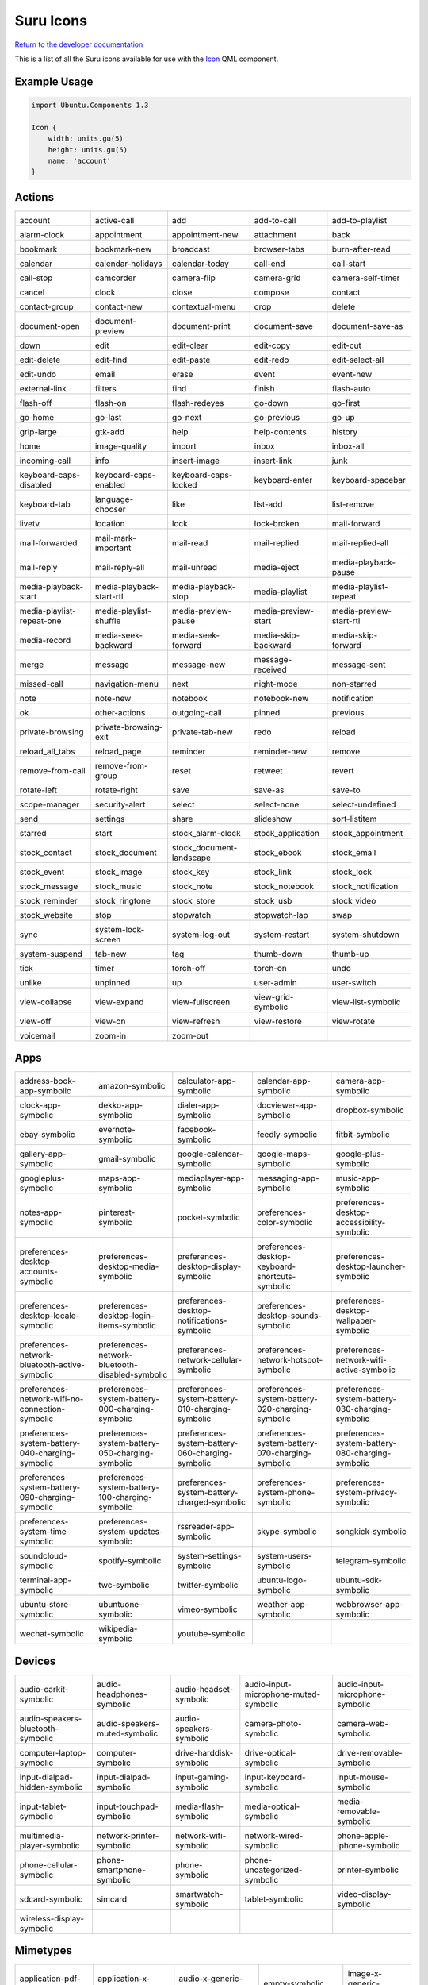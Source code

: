 .. _icons:

Suru Icons
==========

`Return to the developer documentation <http://docs.ubports.com/en/latest/appdev/index.html>`__

This is a list of all the Suru icons available for use with the `Icon <https://api-docs.ubports.com/sdk/apps/qml/Ubuntu.Components/Icon.html>`__ QML component.

Example Usage
-------------

.. code:: qml

        import Ubuntu.Components 1.3

        Icon {
            width: units.gu(5)
            height: units.gu(5)
            name: 'account'
        }

Actions
-------

+---------------------------------------------------------+---------------------------------------------------------+---------------------------------------------------------+---------------------------------------------------------+---------------------------------------------------------+
| |actions-account|                                       | |actions-active-call|                                   | |actions-add|                                           | |actions-add-to-call|                                   | |actions-add-to-playlist|                               |
|                                                         |                                                         |                                                         |                                                         |                                                         |
| account                                                 | active-call                                             | add                                                     | add-to-call                                             | add-to-playlist                                         |
+---------------------------------------------------------+---------------------------------------------------------+---------------------------------------------------------+---------------------------------------------------------+---------------------------------------------------------+
| |actions-alarm-clock|                                   | |actions-appointment|                                   | |actions-appointment-new|                               | |actions-attachment|                                    | |actions-back|                                          |
|                                                         |                                                         |                                                         |                                                         |                                                         |
| alarm-clock                                             | appointment                                             | appointment-new                                         | attachment                                              | back                                                    |
+---------------------------------------------------------+---------------------------------------------------------+---------------------------------------------------------+---------------------------------------------------------+---------------------------------------------------------+
| |actions-bookmark|                                      | |actions-bookmark-new|                                  | |actions-broadcast|                                     | |actions-browser-tabs|                                  | |actions-burn-after-read|                               |
|                                                         |                                                         |                                                         |                                                         |                                                         |
| bookmark                                                | bookmark-new                                            | broadcast                                               | browser-tabs                                            | burn-after-read                                         |
+---------------------------------------------------------+---------------------------------------------------------+---------------------------------------------------------+---------------------------------------------------------+---------------------------------------------------------+
| |actions-calendar|                                      | |actions-calendar-holidays|                             | |actions-calendar-today|                                | |actions-call-end|                                      | |actions-call-start|                                    |
|                                                         |                                                         |                                                         |                                                         |                                                         |
| calendar                                                | calendar-holidays                                       | calendar-today                                          | call-end                                                | call-start                                              |
+---------------------------------------------------------+---------------------------------------------------------+---------------------------------------------------------+---------------------------------------------------------+---------------------------------------------------------+
| |actions-call-stop|                                     | |actions-camcorder|                                     | |actions-camera-flip|                                   | |actions-camera-grid|                                   | |actions-camera-self-timer|                             |
|                                                         |                                                         |                                                         |                                                         |                                                         |
| call-stop                                               | camcorder                                               | camera-flip                                             | camera-grid                                             | camera-self-timer                                       |
+---------------------------------------------------------+---------------------------------------------------------+---------------------------------------------------------+---------------------------------------------------------+---------------------------------------------------------+
| |actions-cancel|                                        | |actions-clock|                                         | |actions-close|                                         | |actions-compose|                                       | |actions-contact|                                       |
|                                                         |                                                         |                                                         |                                                         |                                                         |
| cancel                                                  | clock                                                   | close                                                   | compose                                                 | contact                                                 |
+---------------------------------------------------------+---------------------------------------------------------+---------------------------------------------------------+---------------------------------------------------------+---------------------------------------------------------+
| |actions-contact-group|                                 | |actions-contact-new|                                   | |actions-contextual-menu|                               | |actions-crop|                                          | |actions-delete|                                        |
|                                                         |                                                         |                                                         |                                                         |                                                         |
| contact-group                                           | contact-new                                             | contextual-menu                                         | crop                                                    | delete                                                  |
+---------------------------------------------------------+---------------------------------------------------------+---------------------------------------------------------+---------------------------------------------------------+---------------------------------------------------------+
| |actions-document-open|                                 | |actions-document-preview|                              | |actions-document-print|                                | |actions-document-save|                                 | |actions-document-save-as|                              |
|                                                         |                                                         |                                                         |                                                         |                                                         |
| document-open                                           | document-preview                                        | document-print                                          | document-save                                           | document-save-as                                        |
+---------------------------------------------------------+---------------------------------------------------------+---------------------------------------------------------+---------------------------------------------------------+---------------------------------------------------------+
| |actions-down|                                          | |actions-edit|                                          | |actions-edit-clear|                                    | |actions-edit-copy|                                     | |actions-edit-cut|                                      |
|                                                         |                                                         |                                                         |                                                         |                                                         |
| down                                                    | edit                                                    | edit-clear                                              | edit-copy                                               | edit-cut                                                |
+---------------------------------------------------------+---------------------------------------------------------+---------------------------------------------------------+---------------------------------------------------------+---------------------------------------------------------+
| |actions-edit-delete|                                   | |actions-edit-find|                                     | |actions-edit-paste|                                    | |actions-edit-redo|                                     | |actions-edit-select-all|                               |
|                                                         |                                                         |                                                         |                                                         |                                                         |
| edit-delete                                             | edit-find                                               | edit-paste                                              | edit-redo                                               | edit-select-all                                         |
+---------------------------------------------------------+---------------------------------------------------------+---------------------------------------------------------+---------------------------------------------------------+---------------------------------------------------------+
| |actions-edit-undo|                                     | |actions-email|                                         | |actions-erase|                                         | |actions-event|                                         | |actions-event-new|                                     |
|                                                         |                                                         |                                                         |                                                         |                                                         |
| edit-undo                                               | email                                                   | erase                                                   | event                                                   | event-new                                               |
+---------------------------------------------------------+---------------------------------------------------------+---------------------------------------------------------+---------------------------------------------------------+---------------------------------------------------------+
| |actions-external-link|                                 | |actions-filters|                                       | |actions-find|                                          | |actions-finish|                                        | |actions-flash-auto|                                    |
|                                                         |                                                         |                                                         |                                                         |                                                         |
| external-link                                           | filters                                                 | find                                                    | finish                                                  | flash-auto                                              |
+---------------------------------------------------------+---------------------------------------------------------+---------------------------------------------------------+---------------------------------------------------------+---------------------------------------------------------+
| |actions-flash-off|                                     | |actions-flash-on|                                      | |actions-flash-redeyes|                                 | |actions-go-down|                                       | |actions-go-first|                                      |
|                                                         |                                                         |                                                         |                                                         |                                                         |
| flash-off                                               | flash-on                                                | flash-redeyes                                           | go-down                                                 | go-first                                                |
+---------------------------------------------------------+---------------------------------------------------------+---------------------------------------------------------+---------------------------------------------------------+---------------------------------------------------------+
| |actions-go-home|                                       | |actions-go-last|                                       | |actions-go-next|                                       | |actions-go-previous|                                   | |actions-go-up|                                         |
|                                                         |                                                         |                                                         |                                                         |                                                         |
| go-home                                                 | go-last                                                 | go-next                                                 | go-previous                                             | go-up                                                   |
+---------------------------------------------------------+---------------------------------------------------------+---------------------------------------------------------+---------------------------------------------------------+---------------------------------------------------------+
| |actions-grip-large|                                    | |actions-gtk-add|                                       | |actions-help|                                          | |actions-help-contents|                                 | |actions-history|                                       |
|                                                         |                                                         |                                                         |                                                         |                                                         |
| grip-large                                              | gtk-add                                                 | help                                                    | help-contents                                           | history                                                 |
+---------------------------------------------------------+---------------------------------------------------------+---------------------------------------------------------+---------------------------------------------------------+---------------------------------------------------------+
| |actions-home|                                          | |actions-image-quality|                                 | |actions-import|                                        | |actions-inbox|                                         | |actions-inbox-all|                                     |
|                                                         |                                                         |                                                         |                                                         |                                                         |
| home                                                    | image-quality                                           | import                                                  | inbox                                                   | inbox-all                                               |
+---------------------------------------------------------+---------------------------------------------------------+---------------------------------------------------------+---------------------------------------------------------+---------------------------------------------------------+
| |actions-incoming-call|                                 | |actions-info|                                          | |actions-insert-image|                                  | |actions-insert-link|                                   | |actions-junk|                                          |
|                                                         |                                                         |                                                         |                                                         |                                                         |
| incoming-call                                           | info                                                    | insert-image                                            | insert-link                                             | junk                                                    |
+---------------------------------------------------------+---------------------------------------------------------+---------------------------------------------------------+---------------------------------------------------------+---------------------------------------------------------+
| |actions-keyboard-caps-disabled|                        | |actions-keyboard-caps-enabled|                         | |actions-keyboard-caps-locked|                          | |actions-keyboard-enter|                                | |actions-keyboard-spacebar|                             |
|                                                         |                                                         |                                                         |                                                         |                                                         |
| keyboard-caps-disabled                                  | keyboard-caps-enabled                                   | keyboard-caps-locked                                    | keyboard-enter                                          | keyboard-spacebar                                       |
+---------------------------------------------------------+---------------------------------------------------------+---------------------------------------------------------+---------------------------------------------------------+---------------------------------------------------------+
| |actions-keyboard-tab|                                  | |actions-language-chooser|                              | |actions-like|                                          | |actions-list-add|                                      | |actions-list-remove|                                   |
|                                                         |                                                         |                                                         |                                                         |                                                         |
| keyboard-tab                                            | language-chooser                                        | like                                                    | list-add                                                | list-remove                                             |
+---------------------------------------------------------+---------------------------------------------------------+---------------------------------------------------------+---------------------------------------------------------+---------------------------------------------------------+
| |actions-livetv|                                        | |actions-location|                                      | |actions-lock|                                          | |actions-lock-broken|                                   | |actions-mail-forward|                                  |
|                                                         |                                                         |                                                         |                                                         |                                                         |
| livetv                                                  | location                                                | lock                                                    | lock-broken                                             | mail-forward                                            |
+---------------------------------------------------------+---------------------------------------------------------+---------------------------------------------------------+---------------------------------------------------------+---------------------------------------------------------+
| |actions-mail-forwarded|                                | |actions-mail-mark-important|                           | |actions-mail-read|                                     | |actions-mail-replied|                                  | |actions-mail-replied-all|                              |
|                                                         |                                                         |                                                         |                                                         |                                                         |
| mail-forwarded                                          | mail-mark-important                                     | mail-read                                               | mail-replied                                            | mail-replied-all                                        |
+---------------------------------------------------------+---------------------------------------------------------+---------------------------------------------------------+---------------------------------------------------------+---------------------------------------------------------+
| |actions-mail-reply|                                    | |actions-mail-reply-all|                                | |actions-mail-unread|                                   | |actions-media-eject|                                   | |actions-media-playback-pause|                          |
|                                                         |                                                         |                                                         |                                                         |                                                         |
| mail-reply                                              | mail-reply-all                                          | mail-unread                                             | media-eject                                             | media-playback-pause                                    |
+---------------------------------------------------------+---------------------------------------------------------+---------------------------------------------------------+---------------------------------------------------------+---------------------------------------------------------+
| |actions-media-playback-start|                          | |actions-media-playback-start-rtl|                      | |actions-media-playback-stop|                           | |actions-media-playlist|                                | |actions-media-playlist-repeat|                         |
|                                                         |                                                         |                                                         |                                                         |                                                         |
| media-playback-start                                    | media-playback-start-rtl                                | media-playback-stop                                     | media-playlist                                          | media-playlist-repeat                                   |
+---------------------------------------------------------+---------------------------------------------------------+---------------------------------------------------------+---------------------------------------------------------+---------------------------------------------------------+
| |actions-media-playlist-repeat-one|                     | |actions-media-playlist-shuffle|                        | |actions-media-preview-pause|                           | |actions-media-preview-start|                           | |actions-media-preview-start-rtl|                       |
|                                                         |                                                         |                                                         |                                                         |                                                         |
| media-playlist-repeat-one                               | media-playlist-shuffle                                  | media-preview-pause                                     | media-preview-start                                     | media-preview-start-rtl                                 |
+---------------------------------------------------------+---------------------------------------------------------+---------------------------------------------------------+---------------------------------------------------------+---------------------------------------------------------+
| |actions-media-record|                                  | |actions-media-seek-backward|                           | |actions-media-seek-forward|                            | |actions-media-skip-backward|                           | |actions-media-skip-forward|                            |
|                                                         |                                                         |                                                         |                                                         |                                                         |
| media-record                                            | media-seek-backward                                     | media-seek-forward                                      | media-skip-backward                                     | media-skip-forward                                      |
+---------------------------------------------------------+---------------------------------------------------------+---------------------------------------------------------+---------------------------------------------------------+---------------------------------------------------------+
| |actions-merge|                                         | |actions-message|                                       | |actions-message-new|                                   | |actions-message-received|                              | |actions-message-sent|                                  |
|                                                         |                                                         |                                                         |                                                         |                                                         |
| merge                                                   | message                                                 | message-new                                             | message-received                                        | message-sent                                            |
+---------------------------------------------------------+---------------------------------------------------------+---------------------------------------------------------+---------------------------------------------------------+---------------------------------------------------------+
| |actions-missed-call|                                   | |actions-navigation-menu|                               | |actions-next|                                          | |actions-night-mode|                                    | |actions-non-starred|                                   |
|                                                         |                                                         |                                                         |                                                         |                                                         |
| missed-call                                             | navigation-menu                                         | next                                                    | night-mode                                              | non-starred                                             |
+---------------------------------------------------------+---------------------------------------------------------+---------------------------------------------------------+---------------------------------------------------------+---------------------------------------------------------+
| |actions-note|                                          | |actions-note-new|                                      | |actions-notebook|                                      | |actions-notebook-new|                                  | |actions-notification|                                  |
|                                                         |                                                         |                                                         |                                                         |                                                         |
| note                                                    | note-new                                                | notebook                                                | notebook-new                                            | notification                                            |
+---------------------------------------------------------+---------------------------------------------------------+---------------------------------------------------------+---------------------------------------------------------+---------------------------------------------------------+
| |actions-ok|                                            | |actions-other-actions|                                 | |actions-outgoing-call|                                 | |actions-pinned|                                        | |actions-previous|                                      |
|                                                         |                                                         |                                                         |                                                         |                                                         |
| ok                                                      | other-actions                                           | outgoing-call                                           | pinned                                                  | previous                                                |
+---------------------------------------------------------+---------------------------------------------------------+---------------------------------------------------------+---------------------------------------------------------+---------------------------------------------------------+
| |actions-private-browsing|                              | |actions-private-browsing-exit|                         | |actions-private-tab-new|                               | |actions-redo|                                          | |actions-reload|                                        |
|                                                         |                                                         |                                                         |                                                         |                                                         |
| private-browsing                                        | private-browsing-exit                                   | private-tab-new                                         | redo                                                    | reload                                                  |
+---------------------------------------------------------+---------------------------------------------------------+---------------------------------------------------------+---------------------------------------------------------+---------------------------------------------------------+
| |actions-reload_all_tabs|                               | |actions-reload_page|                                   | |actions-reminder|                                      | |actions-reminder-new|                                  | |actions-remove|                                        |
|                                                         |                                                         |                                                         |                                                         |                                                         |
| reload_all_tabs                                         | reload_page                                             | reminder                                                | reminder-new                                            | remove                                                  |
+---------------------------------------------------------+---------------------------------------------------------+---------------------------------------------------------+---------------------------------------------------------+---------------------------------------------------------+
| |actions-remove-from-call|                              | |actions-remove-from-group|                             | |actions-reset|                                         | |actions-retweet|                                       | |actions-revert|                                        |
|                                                         |                                                         |                                                         |                                                         |                                                         |
| remove-from-call                                        | remove-from-group                                       | reset                                                   | retweet                                                 | revert                                                  |
+---------------------------------------------------------+---------------------------------------------------------+---------------------------------------------------------+---------------------------------------------------------+---------------------------------------------------------+
| |actions-rotate-left|                                   | |actions-rotate-right|                                  | |actions-save|                                          | |actions-save-as|                                       | |actions-save-to|                                       |
|                                                         |                                                         |                                                         |                                                         |                                                         |
| rotate-left                                             | rotate-right                                            | save                                                    | save-as                                                 | save-to                                                 |
+---------------------------------------------------------+---------------------------------------------------------+---------------------------------------------------------+---------------------------------------------------------+---------------------------------------------------------+
| |actions-scope-manager|                                 | |actions-security-alert|                                | |actions-select|                                        | |actions-select-none|                                   | |actions-select-undefined|                              |
|                                                         |                                                         |                                                         |                                                         |                                                         |
| scope-manager                                           | security-alert                                          | select                                                  | select-none                                             | select-undefined                                        |
+---------------------------------------------------------+---------------------------------------------------------+---------------------------------------------------------+---------------------------------------------------------+---------------------------------------------------------+
| |actions-send|                                          | |actions-settings|                                      | |actions-share|                                         | |actions-slideshow|                                     | |actions-sort-listitem|                                 |
|                                                         |                                                         |                                                         |                                                         |                                                         |
| send                                                    | settings                                                | share                                                   | slideshow                                               | sort-listitem                                           |
+---------------------------------------------------------+---------------------------------------------------------+---------------------------------------------------------+---------------------------------------------------------+---------------------------------------------------------+
| |actions-starred|                                       | |actions-start|                                         | |actions-stock_alarm-clock|                             | |actions-stock_application|                             | |actions-stock_appointment|                             |
|                                                         |                                                         |                                                         |                                                         |                                                         |
| starred                                                 | start                                                   | stock_alarm-clock                                       | stock_application                                       | stock_appointment                                       |
+---------------------------------------------------------+---------------------------------------------------------+---------------------------------------------------------+---------------------------------------------------------+---------------------------------------------------------+
| |actions-stock_contact|                                 | |actions-stock_document|                                | |actions-stock_document-landscape|                      | |actions-stock_ebook|                                   | |actions-stock_email|                                   |
|                                                         |                                                         |                                                         |                                                         |                                                         |
| stock_contact                                           | stock_document                                          | stock_document-landscape                                | stock_ebook                                             | stock_email                                             |
+---------------------------------------------------------+---------------------------------------------------------+---------------------------------------------------------+---------------------------------------------------------+---------------------------------------------------------+
| |actions-stock_event|                                   | |actions-stock_image|                                   | |actions-stock_key|                                     | |actions-stock_link|                                    | |actions-stock_lock|                                    |
|                                                         |                                                         |                                                         |                                                         |                                                         |
| stock_event                                             | stock_image                                             | stock_key                                               | stock_link                                              | stock_lock                                              |
+---------------------------------------------------------+---------------------------------------------------------+---------------------------------------------------------+---------------------------------------------------------+---------------------------------------------------------+
| |actions-stock_message|                                 | |actions-stock_music|                                   | |actions-stock_note|                                    | |actions-stock_notebook|                                | |actions-stock_notification|                            |
|                                                         |                                                         |                                                         |                                                         |                                                         |
| stock_message                                           | stock_music                                             | stock_note                                              | stock_notebook                                          | stock_notification                                      |
+---------------------------------------------------------+---------------------------------------------------------+---------------------------------------------------------+---------------------------------------------------------+---------------------------------------------------------+
| |actions-stock_reminder|                                | |actions-stock_ringtone|                                | |actions-stock_store|                                   | |actions-stock_usb|                                     | |actions-stock_video|                                   |
|                                                         |                                                         |                                                         |                                                         |                                                         |
| stock_reminder                                          | stock_ringtone                                          | stock_store                                             | stock_usb                                               | stock_video                                             |
+---------------------------------------------------------+---------------------------------------------------------+---------------------------------------------------------+---------------------------------------------------------+---------------------------------------------------------+
| |actions-stock_website|                                 | |actions-stop|                                          | |actions-stopwatch|                                     | |actions-stopwatch-lap|                                 | |actions-swap|                                          |
|                                                         |                                                         |                                                         |                                                         |                                                         |
| stock_website                                           | stop                                                    | stopwatch                                               | stopwatch-lap                                           | swap                                                    |
+---------------------------------------------------------+---------------------------------------------------------+---------------------------------------------------------+---------------------------------------------------------+---------------------------------------------------------+
| |actions-sync|                                          | |actions-system-lock-screen|                            | |actions-system-log-out|                                | |actions-system-restart|                                | |actions-system-shutdown|                               |
|                                                         |                                                         |                                                         |                                                         |                                                         |
| sync                                                    | system-lock-screen                                      | system-log-out                                          | system-restart                                          | system-shutdown                                         |
+---------------------------------------------------------+---------------------------------------------------------+---------------------------------------------------------+---------------------------------------------------------+---------------------------------------------------------+
| |actions-system-suspend|                                | |actions-tab-new|                                       | |actions-tag|                                           | |actions-thumb-down|                                    | |actions-thumb-up|                                      |
|                                                         |                                                         |                                                         |                                                         |                                                         |
| system-suspend                                          | tab-new                                                 | tag                                                     | thumb-down                                              | thumb-up                                                |
+---------------------------------------------------------+---------------------------------------------------------+---------------------------------------------------------+---------------------------------------------------------+---------------------------------------------------------+
| |actions-tick|                                          | |actions-timer|                                         | |actions-torch-off|                                     | |actions-torch-on|                                      | |actions-undo|                                          |
|                                                         |                                                         |                                                         |                                                         |                                                         |
| tick                                                    | timer                                                   | torch-off                                               | torch-on                                                | undo                                                    |
+---------------------------------------------------------+---------------------------------------------------------+---------------------------------------------------------+---------------------------------------------------------+---------------------------------------------------------+
| |actions-unlike|                                        | |actions-unpinned|                                      | |actions-up|                                            | |actions-user-admin|                                    | |actions-user-switch|                                   |
|                                                         |                                                         |                                                         |                                                         |                                                         |
| unlike                                                  | unpinned                                                | up                                                      | user-admin                                              | user-switch                                             |
+---------------------------------------------------------+---------------------------------------------------------+---------------------------------------------------------+---------------------------------------------------------+---------------------------------------------------------+
| |actions-view-collapse|                                 | |actions-view-expand|                                   | |actions-view-fullscreen|                               | |actions-view-grid-symbolic|                            | |actions-view-list-symbolic|                            |
|                                                         |                                                         |                                                         |                                                         |                                                         |
| view-collapse                                           | view-expand                                             | view-fullscreen                                         | view-grid-symbolic                                      | view-list-symbolic                                      |
+---------------------------------------------------------+---------------------------------------------------------+---------------------------------------------------------+---------------------------------------------------------+---------------------------------------------------------+
| |actions-view-off|                                      | |actions-view-on|                                       | |actions-view-refresh|                                  | |actions-view-restore|                                  | |actions-view-rotate|                                   |
|                                                         |                                                         |                                                         |                                                         |                                                         |
| view-off                                                | view-on                                                 | view-refresh                                            | view-restore                                            | view-rotate                                             |
+---------------------------------------------------------+---------------------------------------------------------+---------------------------------------------------------+---------------------------------------------------------+---------------------------------------------------------+
| |actions-voicemail|                                     | |actions-zoom-in|                                       | |actions-zoom-out|                                      |                                                         |                                                         |
|                                                         |                                                         |                                                         |                                                         |                                                         |
| voicemail                                               | zoom-in                                                 | zoom-out                                                |                                                         |                                                         |
+---------------------------------------------------------+---------------------------------------------------------+---------------------------------------------------------+---------------------------------------------------------+---------------------------------------------------------+

Apps
----

+---------------------------------------------------------+---------------------------------------------------------+---------------------------------------------------------+---------------------------------------------------------+---------------------------------------------------------+
| |apps-address-book-app-symbolic|                        | |apps-amazon-symbolic|                                  | |apps-calculator-app-symbolic|                          | |apps-calendar-app-symbolic|                            | |apps-camera-app-symbolic|                              |
|                                                         |                                                         |                                                         |                                                         |                                                         |
| address-book-app-symbolic                               | amazon-symbolic                                         | calculator-app-symbolic                                 | calendar-app-symbolic                                   | camera-app-symbolic                                     |
+---------------------------------------------------------+---------------------------------------------------------+---------------------------------------------------------+---------------------------------------------------------+---------------------------------------------------------+
| |apps-clock-app-symbolic|                               | |apps-dekko-app-symbolic|                               | |apps-dialer-app-symbolic|                              | |apps-docviewer-app-symbolic|                           | |apps-dropbox-symbolic|                                 |
|                                                         |                                                         |                                                         |                                                         |                                                         |
| clock-app-symbolic                                      | dekko-app-symbolic                                      | dialer-app-symbolic                                     | docviewer-app-symbolic                                  | dropbox-symbolic                                        |
+---------------------------------------------------------+---------------------------------------------------------+---------------------------------------------------------+---------------------------------------------------------+---------------------------------------------------------+
| |apps-ebay-symbolic|                                    | |apps-evernote-symbolic|                                | |apps-facebook-symbolic|                                | |apps-feedly-symbolic|                                  | |apps-fitbit-symbolic|                                  |
|                                                         |                                                         |                                                         |                                                         |                                                         |
| ebay-symbolic                                           | evernote-symbolic                                       | facebook-symbolic                                       | feedly-symbolic                                         | fitbit-symbolic                                         |
+---------------------------------------------------------+---------------------------------------------------------+---------------------------------------------------------+---------------------------------------------------------+---------------------------------------------------------+
| |apps-gallery-app-symbolic|                             | |apps-gmail-symbolic|                                   | |apps-google-calendar-symbolic|                         | |apps-google-maps-symbolic|                             | |apps-google-plus-symbolic|                             |
|                                                         |                                                         |                                                         |                                                         |                                                         |
| gallery-app-symbolic                                    | gmail-symbolic                                          | google-calendar-symbolic                                | google-maps-symbolic                                    | google-plus-symbolic                                    |
+---------------------------------------------------------+---------------------------------------------------------+---------------------------------------------------------+---------------------------------------------------------+---------------------------------------------------------+
| |apps-googleplus-symbolic|                              | |apps-maps-app-symbolic|                                | |apps-mediaplayer-app-symbolic|                         | |apps-messaging-app-symbolic|                           | |apps-music-app-symbolic|                               |
|                                                         |                                                         |                                                         |                                                         |                                                         |
| googleplus-symbolic                                     | maps-app-symbolic                                       | mediaplayer-app-symbolic                                | messaging-app-symbolic                                  | music-app-symbolic                                      |
+---------------------------------------------------------+---------------------------------------------------------+---------------------------------------------------------+---------------------------------------------------------+---------------------------------------------------------+
| |apps-notes-app-symbolic|                               | |apps-pinterest-symbolic|                               | |apps-pocket-symbolic|                                  | |apps-preferences-color-symbolic|                       | |apps-preferences-desktop-accessibility-symbolic|       |
|                                                         |                                                         |                                                         |                                                         |                                                         |
| notes-app-symbolic                                      | pinterest-symbolic                                      | pocket-symbolic                                         | preferences-color-symbolic                              | preferences-desktop-accessibility-symbolic              |
+---------------------------------------------------------+---------------------------------------------------------+---------------------------------------------------------+---------------------------------------------------------+---------------------------------------------------------+
| |apps-preferences-desktop-accounts-symbolic|            | |apps-preferences-desktop-apps-media-symbolic|          | |apps-preferences-desktop-display-symbolic|             | |apps-preferences-desktop-keyboard-shortcuts-symbolic|  | |apps-preferences-desktop-launcher-symbolic|            |
|                                                         |                                                         |                                                         |                                                         |                                                         |
| preferences-desktop-accounts-symbolic                   | preferences-desktop-media-symbolic                      | preferences-desktop-display-symbolic                    | preferences-desktop-keyboard-shortcuts-symbolic         | preferences-desktop-launcher-symbolic                   |
+---------------------------------------------------------+---------------------------------------------------------+---------------------------------------------------------+---------------------------------------------------------+---------------------------------------------------------+
| |apps-preferences-desktop-locale-symbolic|              | |apps-preferences-desktop-login-items-symbolic|         | |apps-preferences-desktop-notifications-symbolic|       | |apps-preferences-desktop-sounds-symbolic|              | |apps-preferences-desktop-wallpaper-symbolic|           |
|                                                         |                                                         |                                                         |                                                         |                                                         |
| preferences-desktop-locale-symbolic                     | preferences-desktop-login-items-symbolic                | preferences-desktop-notifications-symbolic              | preferences-desktop-sounds-symbolic                     | preferences-desktop-wallpaper-symbolic                  |
+---------------------------------------------------------+---------------------------------------------------------+---------------------------------------------------------+---------------------------------------------------------+---------------------------------------------------------+
| |apps-preferences-network-bluetooth-active-symbolic|    | |apps-preferences-network-bluetooth-disabled-symbolic|  | |apps-preferences-network-cellular-symbolic|            | |apps-preferences-network-hotspot-symbolic|             | |apps-preferences-network-wifi-active-symbolic|         |
|                                                         |                                                         |                                                         |                                                         |                                                         |
| preferences-network-bluetooth-active-symbolic           | preferences-network-bluetooth-disabled-symbolic         | preferences-network-cellular-symbolic                   | preferences-network-hotspot-symbolic                    | preferences-network-wifi-active-symbolic                |
+---------------------------------------------------------+---------------------------------------------------------+---------------------------------------------------------+---------------------------------------------------------+---------------------------------------------------------+
| |apps-preferences-network-wifi-no-connection-symbolic|  | |apps-preferences-system-battery-000-charging-symbolic| | |apps-preferences-system-battery-010-charging-symbolic| | |apps-preferences-system-battery-020-charging-symbolic| | |apps-preferences-system-battery-030-charging-symbolic| |
|                                                         |                                                         |                                                         |                                                         |                                                         |
| preferences-network-wifi-no-connection-symbolic         | preferences-system-battery-000-charging-symbolic        | preferences-system-battery-010-charging-symbolic        | preferences-system-battery-020-charging-symbolic        | preferences-system-battery-030-charging-symbolic        |
+---------------------------------------------------------+---------------------------------------------------------+---------------------------------------------------------+---------------------------------------------------------+---------------------------------------------------------+
| |apps-preferences-system-battery-040-charging-symbolic| | |apps-preferences-system-battery-050-charging-symbolic| | |apps-preferences-system-battery-060-charging-symbolic| | |apps-preferences-system-battery-070-charging-symbolic| | |apps-preferences-system-battery-080-charging-symbolic| |
|                                                         |                                                         |                                                         |                                                         |                                                         |
| preferences-system-battery-040-charging-symbolic        | preferences-system-battery-050-charging-symbolic        | preferences-system-battery-060-charging-symbolic        | preferences-system-battery-070-charging-symbolic        | preferences-system-battery-080-charging-symbolic        |
+---------------------------------------------------------+---------------------------------------------------------+---------------------------------------------------------+---------------------------------------------------------+---------------------------------------------------------+
| |apps-preferences-system-battery-090-charging-symbolic| | |apps-preferences-system-battery-100-charging-symbolic| | |apps-preferences-system-battery-charged-symbolic|      | |apps-preferences-system-phone-symbolic|                | |apps-preferences-system-privacy-symbolic|              |
|                                                         |                                                         |                                                         |                                                         |                                                         |
| preferences-system-battery-090-charging-symbolic        | preferences-system-battery-100-charging-symbolic        | preferences-system-battery-charged-symbolic             | preferences-system-phone-symbolic                       | preferences-system-privacy-symbolic                     |
+---------------------------------------------------------+---------------------------------------------------------+---------------------------------------------------------+---------------------------------------------------------+---------------------------------------------------------+
| |apps-preferences-system-time-symbolic|                 | |apps-preferences-system-updates-symbolic|              | |apps-rssreader-app-symbolic|                           | |apps-skype-symbolic|                                   | |apps-songkick-symbolic|                                |
|                                                         |                                                         |                                                         |                                                         |                                                         |
| preferences-system-time-symbolic                        | preferences-system-updates-symbolic                     | rssreader-app-symbolic                                  | skype-symbolic                                          | songkick-symbolic                                       |
+---------------------------------------------------------+---------------------------------------------------------+---------------------------------------------------------+---------------------------------------------------------+---------------------------------------------------------+
| |apps-soundcloud-symbolic|                              | |apps-spotify-symbolic|                                 | |apps-system-settings-symbolic|                         | |apps-system-users-symbolic|                            | |apps-telegram-symbolic|                                |
|                                                         |                                                         |                                                         |                                                         |                                                         |
| soundcloud-symbolic                                     | spotify-symbolic                                        | system-settings-symbolic                                | system-users-symbolic                                   | telegram-symbolic                                       |
+---------------------------------------------------------+---------------------------------------------------------+---------------------------------------------------------+---------------------------------------------------------+---------------------------------------------------------+
| |apps-terminal-app-symbolic|                            | |apps-twc-symbolic|                                     | |apps-twitter-symbolic|                                 | |apps-ubuntu-logo-symbolic|                             | |apps-ubuntu-sdk-symbolic|                              |
|                                                         |                                                         |                                                         |                                                         |                                                         |
| terminal-app-symbolic                                   | twc-symbolic                                            | twitter-symbolic                                        | ubuntu-logo-symbolic                                    | ubuntu-sdk-symbolic                                     |
+---------------------------------------------------------+---------------------------------------------------------+---------------------------------------------------------+---------------------------------------------------------+---------------------------------------------------------+
| |apps-ubuntu-store-symbolic|                            | |apps-ubuntuone-symbolic|                               | |apps-vimeo-symbolic|                                   | |apps-weather-app-symbolic|                             | |apps-webbrowser-app-symbolic|                          |
|                                                         |                                                         |                                                         |                                                         |                                                         |
| ubuntu-store-symbolic                                   | ubuntuone-symbolic                                      | vimeo-symbolic                                          | weather-app-symbolic                                    | webbrowser-app-symbolic                                 |
+---------------------------------------------------------+---------------------------------------------------------+---------------------------------------------------------+---------------------------------------------------------+---------------------------------------------------------+
| |apps-wechat-symbolic|                                  | |apps-wikipedia-symbolic|                               | |apps-youtube-symbolic|                                 |                                                         |                                                         |
|                                                         |                                                         |                                                         |                                                         |                                                         |
| wechat-symbolic                                         | wikipedia-symbolic                                      | youtube-symbolic                                        |                                                         |                                                         |
+---------------------------------------------------------+---------------------------------------------------------+---------------------------------------------------------+---------------------------------------------------------+---------------------------------------------------------+

Devices
-------

+---------------------------------------------------------+---------------------------------------------------------+---------------------------------------------------------+---------------------------------------------------------+---------------------------------------------------------+
| |devices-audio-carkit-symbolic|                         | |devices-audio-headphones-symbolic|                     | |devices-audio-headset-symbolic|                        | |devices-audio-input-microphone-muted-symbolic|         | |devices-audio-input-microphone-symbolic|               |
|                                                         |                                                         |                                                         |                                                         |                                                         |
| audio-carkit-symbolic                                   | audio-headphones-symbolic                               | audio-headset-symbolic                                  | audio-input-microphone-muted-symbolic                   | audio-input-microphone-symbolic                         |
+---------------------------------------------------------+---------------------------------------------------------+---------------------------------------------------------+---------------------------------------------------------+---------------------------------------------------------+
| |devices-audio-speakers-bluetooth-symbolic|             | |devices-audio-speakers-muted-symbolic|                 | |devices-audio-speakers-symbolic|                       | |devices-camera-photo-symbolic|                         | |devices-camera-web-symbolic|                           |
|                                                         |                                                         |                                                         |                                                         |                                                         |
| audio-speakers-bluetooth-symbolic                       | audio-speakers-muted-symbolic                           | audio-speakers-symbolic                                 | camera-photo-symbolic                                   | camera-web-symbolic                                     |
+---------------------------------------------------------+---------------------------------------------------------+---------------------------------------------------------+---------------------------------------------------------+---------------------------------------------------------+
| |devices-computer-laptop-symbolic|                      | |devices-computer-symbolic|                             | |devices-drive-harddisk-symbolic|                       | |devices-drive-optical-symbolic|                        | |devices-drive-removable-symbolic|                      |
|                                                         |                                                         |                                                         |                                                         |                                                         |
| computer-laptop-symbolic                                | computer-symbolic                                       | drive-harddisk-symbolic                                 | drive-optical-symbolic                                  | drive-removable-symbolic                                |
+---------------------------------------------------------+---------------------------------------------------------+---------------------------------------------------------+---------------------------------------------------------+---------------------------------------------------------+
| |devices-input-dialpad-hidden-symbolic|                 | |devices-input-dialpad-symbolic|                        | |devices-input-gaming-symbolic|                         | |devices-input-keyboard-symbolic|                       | |devices-input-mouse-symbolic|                          |
|                                                         |                                                         |                                                         |                                                         |                                                         |
| input-dialpad-hidden-symbolic                           | input-dialpad-symbolic                                  | input-gaming-symbolic                                   | input-keyboard-symbolic                                 | input-mouse-symbolic                                    |
+---------------------------------------------------------+---------------------------------------------------------+---------------------------------------------------------+---------------------------------------------------------+---------------------------------------------------------+
| |devices-input-tablet-symbolic|                         | |devices-input-touchpad-symbolic|                       | |devices-media-flash-symbolic|                          | |devices-media-optical-symbolic|                        | |devices-media-removable-symbolic|                      |
|                                                         |                                                         |                                                         |                                                         |                                                         |
| input-tablet-symbolic                                   | input-touchpad-symbolic                                 | media-flash-symbolic                                    | media-optical-symbolic                                  | media-removable-symbolic                                |
+---------------------------------------------------------+---------------------------------------------------------+---------------------------------------------------------+---------------------------------------------------------+---------------------------------------------------------+
| |devices-multimedia-player-symbolic|                    | |devices-network-printer-symbolic|                      | |devices-network-wifi-symbolic|                         | |devices-network-wired-symbolic|                        | |devices-phone-apple-iphone-symbolic|                   |
|                                                         |                                                         |                                                         |                                                         |                                                         |
| multimedia-player-symbolic                              | network-printer-symbolic                                | network-wifi-symbolic                                   | network-wired-symbolic                                  | phone-apple-iphone-symbolic                             |
+---------------------------------------------------------+---------------------------------------------------------+---------------------------------------------------------+---------------------------------------------------------+---------------------------------------------------------+
| |devices-phone-cellular-symbolic|                       | |devices-phone-smartphone-symbolic|                     | |devices-phone-symbolic|                                | |devices-phone-uncategorized-symbolic|                  | |devices-printer-symbolic|                              |
|                                                         |                                                         |                                                         |                                                         |                                                         |
| phone-cellular-symbolic                                 | phone-smartphone-symbolic                               | phone-symbolic                                          | phone-uncategorized-symbolic                            | printer-symbolic                                        |
+---------------------------------------------------------+---------------------------------------------------------+---------------------------------------------------------+---------------------------------------------------------+---------------------------------------------------------+
| |devices-sdcard-symbolic|                               | |devices-simcard|                                       | |devices-smartwatch-symbolic|                           | |devices-tablet-symbolic|                               | |devices-video-display-symbolic|                        |
|                                                         |                                                         |                                                         |                                                         |                                                         |
| sdcard-symbolic                                         | simcard                                                 | smartwatch-symbolic                                     | tablet-symbolic                                         | video-display-symbolic                                  |
+---------------------------------------------------------+---------------------------------------------------------+---------------------------------------------------------+---------------------------------------------------------+---------------------------------------------------------+
| |devices-wireless-display-symbolic|                     |                                                         |                                                         |                                                         |                                                         |
|                                                         |                                                         |                                                         |                                                         |                                                         |
| wireless-display-symbolic                               |                                                         |                                                         |                                                         |                                                         |
+---------------------------------------------------------+---------------------------------------------------------+---------------------------------------------------------+---------------------------------------------------------+---------------------------------------------------------+

Mimetypes
---------

+---------------------------------------------------------+---------------------------------------------------------+---------------------------------------------------------+---------------------------------------------------------+---------------------------------------------------------+
| |mimetypes-application-pdf-symbolic|                    | |mimetypes-application-x-archive-symbolic|              | |mimetypes-audio-x-generic-symbolic|                    | |mimetypes-empty-symbolic|                              | |mimetypes-image-x-generic-symbolic|                    |
|                                                         |                                                         |                                                         |                                                         |                                                         |
| application-pdf-symbolic                                | application-x-archive-symbolic                          | audio-x-generic-symbolic                                | empty-symbolic                                          | image-x-generic-symbolic                                |
+---------------------------------------------------------+---------------------------------------------------------+---------------------------------------------------------+---------------------------------------------------------+---------------------------------------------------------+
| |mimetypes-package-x-generic-symbolic|                  | |mimetypes-text-css-symbolic|                           | |mimetypes-text-html-symbolic|                          | |mimetypes-text-x-generic-symbolic|                     | |mimetypes-text-xml-symbolic|                           |
|                                                         |                                                         |                                                         |                                                         |                                                         |
| package-x-generic-symbolic                              | text-css-symbolic                                       | text-html-symbolic                                      | text-x-generic-symbolic                                 | text-xml-symbolic                                       |
+---------------------------------------------------------+---------------------------------------------------------+---------------------------------------------------------+---------------------------------------------------------+---------------------------------------------------------+
| |mimetypes-video-x-generic-symbolic|                    | |mimetypes-x-office-document-symbolic|                  | |mimetypes-x-office-presentation-symbolic|              | |mimetypes-x-office-spreadsheet-symbolic|               |                                                         |
|                                                         |                                                         |                                                         |                                                         |                                                         |
| video-x-generic-symbolic                                | x-office-document-symbolic                              | x-office-presentation-symbolic                          | x-office-spreadsheet-symbolic                           |                                                         |
+---------------------------------------------------------+---------------------------------------------------------+---------------------------------------------------------+---------------------------------------------------------+---------------------------------------------------------+

Places
------

+---------------------------------------------------------+---------------------------------------------------------+---------------------------------------------------------+---------------------------------------------------------+---------------------------------------------------------+
| |places-distributor-logo|                               | |places-folder-symbolic|                                | |places-network-server-symbolic|                        |                                                         |                                                         |
|                                                         |                                                         |                                                         |                                                         |                                                         |
| distributor-logo                                        | folder-symbolic                                         | network-server-symbolic                                 |                                                         |                                                         |
+---------------------------------------------------------+---------------------------------------------------------+---------------------------------------------------------+---------------------------------------------------------+---------------------------------------------------------+

Status
------

+---------------------------------------------------------+---------------------------------------------------------+---------------------------------------------------------+---------------------------------------------------------+---------------------------------------------------------+
| |status-airplane-mode|                                  | |status-airplane-mode-disabled|                         | |status-alarm|                                          | |status-alarm-missed|                                   | |status-audio-input-microphone-high|                    |
|                                                         |                                                         |                                                         |                                                         |                                                         |
| airplane-mode                                           | airplane-mode-disabled                                  | alarm                                                   | alarm-missed                                            | audio-input-microphone-high                             |
+---------------------------------------------------------+---------------------------------------------------------+---------------------------------------------------------+---------------------------------------------------------+---------------------------------------------------------+
| |status-audio-input-microphone-high-symbolic|           | |status-audio-input-microphone-low-symbolic|            | |status-audio-input-microphone-low-zero|                | |status-audio-input-microphone-low-zero-panel|          | |status-audio-input-microphone-medium-symbolic|         |
|                                                         |                                                         |                                                         |                                                         |                                                         |
| audio-input-microphone-high-symbolic                    | audio-input-microphone-low-symbolic                     | audio-input-microphone-low-zero                         | audio-input-microphone-low-zero-panel                   | audio-input-microphone-medium-symbolic                  |
+---------------------------------------------------------+---------------------------------------------------------+---------------------------------------------------------+---------------------------------------------------------+---------------------------------------------------------+
| |status-audio-input-microphone-muted-symbolic|          | |status-audio-output-none|                              | |status-audio-output-none-panel|                        | |status-audio-volume-high|                              | |status-audio-volume-high-panel|                        |
|                                                         |                                                         |                                                         |                                                         |                                                         |
| audio-input-microphone-muted-symbolic                   | audio-output-none                                       | audio-output-none-panel                                 | audio-volume-high                                       | audio-volume-high-panel                                 |
+---------------------------------------------------------+---------------------------------------------------------+---------------------------------------------------------+---------------------------------------------------------+---------------------------------------------------------+
| |status-audio-volume-low|                               | |status-audio-volume-low-panel|                         | |status-audio-volume-low-zero|                          | |status-audio-volume-low-zero-panel|                    | |status-audio-volume-medium|                            |
|                                                         |                                                         |                                                         |                                                         |                                                         |
| audio-volume-low                                        | audio-volume-low-panel                                  | audio-volume-low-zero                                   | audio-volume-low-zero-panel                             | audio-volume-medium                                     |
+---------------------------------------------------------+---------------------------------------------------------+---------------------------------------------------------+---------------------------------------------------------+---------------------------------------------------------+
| |status-audio-volume-medium-panel|                      | |status-audio-volume-muted|                             | |status-audio-volume-muted-blocking-panel|              | |status-audio-volume-muted-panel|                       | |status-battery-000|                                    |
|                                                         |                                                         |                                                         |                                                         |                                                         |
| audio-volume-medium-panel                               | audio-volume-muted                                      | audio-volume-muted-blocking-panel                       | audio-volume-muted-panel                                | battery-000                                             |
+---------------------------------------------------------+---------------------------------------------------------+---------------------------------------------------------+---------------------------------------------------------+---------------------------------------------------------+
| |status-battery-000-charging|                           | |status-battery-010|                                    | |status-battery-010-charging|                           | |status-battery-020|                                    | |status-battery-020-charging|                           |
|                                                         |                                                         |                                                         |                                                         |                                                         |
| battery-000-charging                                    | battery-010                                             | battery-010-charging                                    | battery-020                                             | battery-020-charging                                    |
+---------------------------------------------------------+---------------------------------------------------------+---------------------------------------------------------+---------------------------------------------------------+---------------------------------------------------------+
| |status-battery-030|                                    | |status-battery-030-charging|                           | |status-battery-040|                                    | |status-battery-040-charging|                           | |status-battery-050|                                    |
|                                                         |                                                         |                                                         |                                                         |                                                         |
| battery-030                                             | battery-030-charging                                    | battery-040                                             | battery-040-charging                                    | battery-050                                             |
+---------------------------------------------------------+---------------------------------------------------------+---------------------------------------------------------+---------------------------------------------------------+---------------------------------------------------------+
| |status-battery-050-charging|                           | |status-battery-060|                                    | |status-battery-060-charging|                           | |status-battery-070|                                    | |status-battery-070-charging|                           |
|                                                         |                                                         |                                                         |                                                         |                                                         |
| battery-050-charging                                    | battery-060                                             | battery-060-charging                                    | battery-070                                             | battery-070-charging                                    |
+---------------------------------------------------------+---------------------------------------------------------+---------------------------------------------------------+---------------------------------------------------------+---------------------------------------------------------+
| |status-battery-080|                                    | |status-battery-080-charging|                           | |status-battery-090|                                    | |status-battery-090-charging|                           | |status-battery-100|                                    |
|                                                         |                                                         |                                                         |                                                         |                                                         |
| battery-080                                             | battery-080-charging                                    | battery-090                                             | battery-090-charging                                    | battery-100                                             |
+---------------------------------------------------------+---------------------------------------------------------+---------------------------------------------------------+---------------------------------------------------------+---------------------------------------------------------+
| |status-battery-100-charging|                           | |status-battery-caution|                                | |status-battery-caution-charging-symbolic|              | |status-battery-caution-symbolic|                       | |status-battery-charged|                                |
|                                                         |                                                         |                                                         |                                                         |                                                         |
| battery-100-charging                                    | battery-caution                                         | battery-caution-charging-symbolic                       | battery-caution-symbolic                                | battery-charged                                         |
+---------------------------------------------------------+---------------------------------------------------------+---------------------------------------------------------+---------------------------------------------------------+---------------------------------------------------------+
| |status-battery-empty-charging-symbolic|                | |status-battery-empty-symbolic|                         | |status-battery-full-charged-symbolic|                  | |status-battery-full-charging-symbolic|                 | |status-battery-full-symbolic|                          |
|                                                         |                                                         |                                                         |                                                         |                                                         |
| battery-empty-charging-symbolic                         | battery-empty-symbolic                                  | battery-full-charged-symbolic                           | battery-full-charging-symbolic                          | battery-full-symbolic                                   |
+---------------------------------------------------------+---------------------------------------------------------+---------------------------------------------------------+---------------------------------------------------------+---------------------------------------------------------+
| |status-battery-good-charging-symbolic|                 | |status-battery-good-symbolic|                          | |status-battery-low-charging-symbolic|                  | |status-battery-low-symbolic|                           | |status-battery-missing-symbolic|                       |
|                                                         |                                                         |                                                         |                                                         |                                                         |
| battery-good-charging-symbolic                          | battery-good-symbolic                                   | battery-low-charging-symbolic                           | battery-low-symbolic                                    | battery-missing-symbolic                                |
+---------------------------------------------------------+---------------------------------------------------------+---------------------------------------------------------+---------------------------------------------------------+---------------------------------------------------------+
| |status-battery_charged|                                | |status-battery_empty|                                  | |status-battery_full|                                   | |status-bluetooth-active|                               | |status-bluetooth-disabled|                             |
|                                                         |                                                         |                                                         |                                                         |                                                         |
| battery_charged                                         | battery_empty                                           | battery_full                                            | bluetooth-active                                        | bluetooth-disabled                                      |
+---------------------------------------------------------+---------------------------------------------------------+---------------------------------------------------------+---------------------------------------------------------+---------------------------------------------------------+
| |status-bluetooth-paired|                               | |status-dialog-error-symbolic|                          | |status-dialog-question-symbolic|                       | |status-dialog-warning-symbolic|                        | |status-display-brightness-max|                         |
|                                                         |                                                         |                                                         |                                                         |                                                         |
| bluetooth-paired                                        | dialog-error-symbolic                                   | dialog-question-symbolic                                | dialog-warning-symbolic                                 | display-brightness-max                                  |
+---------------------------------------------------------+---------------------------------------------------------+---------------------------------------------------------+---------------------------------------------------------+---------------------------------------------------------+
| |status-display-brightness-min|                         | |status-display-brightness-symbolic|                    | |status-gpm-battery-000|                                | |status-gpm-battery-000-charging|                       | |status-gpm-battery-010|                                |
|                                                         |                                                         |                                                         |                                                         |                                                         |
| display-brightness-min                                  | display-brightness-symbolic                             | gpm-battery-000                                         | gpm-battery-000-charging                                | gpm-battery-010                                         |
+---------------------------------------------------------+---------------------------------------------------------+---------------------------------------------------------+---------------------------------------------------------+---------------------------------------------------------+
| |status-gpm-battery-010-charging|                       | |status-gpm-battery-020|                                | |status-gpm-battery-020-charging|                       | |status-gpm-battery-030|                                | |status-gpm-battery-030-charging|                       |
|                                                         |                                                         |                                                         |                                                         |                                                         |
| gpm-battery-010-charging                                | gpm-battery-020                                         | gpm-battery-020-charging                                | gpm-battery-030                                         | gpm-battery-030-charging                                |
+---------------------------------------------------------+---------------------------------------------------------+---------------------------------------------------------+---------------------------------------------------------+---------------------------------------------------------+
| |status-gpm-battery-040|                                | |status-gpm-battery-040-charging|                       | |status-gpm-battery-050|                                | |status-gpm-battery-050-charging|                       | |status-gpm-battery-060|                                |
|                                                         |                                                         |                                                         |                                                         |                                                         |
| gpm-battery-040                                         | gpm-battery-040-charging                                | gpm-battery-050                                         | gpm-battery-050-charging                                | gpm-battery-060                                         |
+---------------------------------------------------------+---------------------------------------------------------+---------------------------------------------------------+---------------------------------------------------------+---------------------------------------------------------+
| |status-gpm-battery-060-charging|                       | |status-gpm-battery-070|                                | |status-gpm-battery-070-charging|                       | |status-gpm-battery-080|                                | |status-gpm-battery-080-charging|                       |
|                                                         |                                                         |                                                         |                                                         |                                                         |
| gpm-battery-060-charging                                | gpm-battery-070                                         | gpm-battery-070-charging                                | gpm-battery-080                                         | gpm-battery-080-charging                                |
+---------------------------------------------------------+---------------------------------------------------------+---------------------------------------------------------+---------------------------------------------------------+---------------------------------------------------------+
| |status-gpm-battery-090|                                | |status-gpm-battery-090-charging|                       | |status-gpm-battery-100|                                | |status-gpm-battery-100-charging|                       | |status-gpm-battery-charged|                            |
|                                                         |                                                         |                                                         |                                                         |                                                         |
| gpm-battery-090                                         | gpm-battery-090-charging                                | gpm-battery-100                                         | gpm-battery-100-charging                                | gpm-battery-charged                                     |
+---------------------------------------------------------+---------------------------------------------------------+---------------------------------------------------------+---------------------------------------------------------+---------------------------------------------------------+
| |status-gpm-battery-empty|                              | |status-gpm-battery-missing|                            | |status-gps|                                            | |status-gps-disabled|                                   | |status-gsm-3g-disabled|                                |
|                                                         |                                                         |                                                         |                                                         |                                                         |
| gpm-battery-empty                                       | gpm-battery-missing                                     | gps                                                     | gps-disabled                                            | gsm-3g-disabled                                         |
+---------------------------------------------------------+---------------------------------------------------------+---------------------------------------------------------+---------------------------------------------------------+---------------------------------------------------------+
| |status-gsm-3g-full|                                    | |status-gsm-3g-full-secure|                             | |status-gsm-3g-high|                                    | |status-gsm-3g-high-secure|                             | |status-gsm-3g-low|                                     |
|                                                         |                                                         |                                                         |                                                         |                                                         |
| gsm-3g-full                                             | gsm-3g-full-secure                                      | gsm-3g-high                                             | gsm-3g-high-secure                                      | gsm-3g-low                                              |
+---------------------------------------------------------+---------------------------------------------------------+---------------------------------------------------------+---------------------------------------------------------+---------------------------------------------------------+
| |status-gsm-3g-low-secure|                              | |status-gsm-3g-medium|                                  | |status-gsm-3g-medium-secure|                           | |status-gsm-3g-no-service|                              | |status-gsm-3g-none|                                    |
|                                                         |                                                         |                                                         |                                                         |                                                         |
| gsm-3g-low-secure                                       | gsm-3g-medium                                           | gsm-3g-medium-secure                                    | gsm-3g-no-service                                       | gsm-3g-none                                             |
+---------------------------------------------------------+---------------------------------------------------------+---------------------------------------------------------+---------------------------------------------------------+---------------------------------------------------------+
| |status-gsm-3g-none-secure|                             | |status-hotspot-active|                                 | |status-hotspot-connected|                              | |status-hotspot-disabled|                               | |status-indicator-messages|                             |
|                                                         |                                                         |                                                         |                                                         |                                                         |
| gsm-3g-none-secure                                      | hotspot-active                                          | hotspot-connected                                       | hotspot-disabled                                        | indicator-messages                                      |
+---------------------------------------------------------+---------------------------------------------------------+---------------------------------------------------------+---------------------------------------------------------+---------------------------------------------------------+
| |status-indicator-messages-new|                         | |status-location-active|                                | |status-location-disabled|                              | |status-location-idle|                                  | |status-messages|                                       |
|                                                         |                                                         |                                                         |                                                         |                                                         |
| indicator-messages-new                                  | location-active                                         | location-disabled                                       | location-idle                                           | messages                                                |
+---------------------------------------------------------+---------------------------------------------------------+---------------------------------------------------------+---------------------------------------------------------+---------------------------------------------------------+
| |status-messages-new|                                   | |status-microphone-sensitivity-high|                    | |status-microphone-sensitivity-high-symbolic|           | |status-microphone-sensitivity-low|                     | |status-microphone-sensitivity-low-symbolic|            |
|                                                         |                                                         |                                                         |                                                         |                                                         |
| messages-new                                            | microphone-sensitivity-high                             | microphone-sensitivity-high-symbolic                    | microphone-sensitivity-low                              | microphone-sensitivity-low-symbolic                     |
+---------------------------------------------------------+---------------------------------------------------------+---------------------------------------------------------+---------------------------------------------------------+---------------------------------------------------------+
| |status-microphone-sensitivity-low-zero|                | |status-microphone-sensitivity-medium|                  | |status-microphone-sensitivity-medium-symbolic|         | |status-microphone-sensitivity-muted-symbolic|          | |status-multimedia-volume-high|                         |
|                                                         |                                                         |                                                         |                                                         |                                                         |
| microphone-sensitivity-low-zero                         | microphone-sensitivity-medium                           | microphone-sensitivity-medium-symbolic                  | microphone-sensitivity-muted-symbolic                   | multimedia-volume-high                                  |
+---------------------------------------------------------+---------------------------------------------------------+---------------------------------------------------------+---------------------------------------------------------+---------------------------------------------------------+
| |status-multimedia-volume-low|                          | |status-network-cellular-3g|                            | |status-network-cellular-4g|                            | |status-network-cellular-edge|                          | |status-network-cellular-hspa|                          |
|                                                         |                                                         |                                                         |                                                         |                                                         |
| multimedia-volume-low                                   | network-cellular-3g                                     | network-cellular-4g                                     | network-cellular-edge                                   | network-cellular-hspa                                   |
+---------------------------------------------------------+---------------------------------------------------------+---------------------------------------------------------+---------------------------------------------------------+---------------------------------------------------------+
| |status-network-cellular-hspa-plus|                     | |status-network-cellular-lte|                           | |status-network-cellular-none|                          | |status-network-cellular-pre-edge|                      | |status-network-cellular-roaming|                       |
|                                                         |                                                         |                                                         |                                                         |                                                         |
| network-cellular-hspa-plus                              | network-cellular-lte                                    | network-cellular-none                                   | network-cellular-pre-edge                               | network-cellular-roaming                                |
+---------------------------------------------------------+---------------------------------------------------------+---------------------------------------------------------+---------------------------------------------------------+---------------------------------------------------------+
| |status-network-secure|                                 | |status-network-vpn|                                    | |status-network-vpn-connected|                          | |status-network-vpn-connecting|                         | |status-network-vpn-disabled|                           |
|                                                         |                                                         |                                                         |                                                         |                                                         |
| network-secure                                          | network-vpn                                             | network-vpn-connected                                   | network-vpn-connecting                                  | network-vpn-disabled                                    |
+---------------------------------------------------------+---------------------------------------------------------+---------------------------------------------------------+---------------------------------------------------------+---------------------------------------------------------+
| |status-network-vpn-error|                              | |status-network-wired|                                  | |status-network-wired-active|                           | |status-network-wired-connected|                        | |status-network-wired-connecting|                       |
|                                                         |                                                         |                                                         |                                                         |                                                         |
| network-vpn-error                                       | network-wired                                           | network-wired-active                                    | network-wired-connected                                 | network-wired-connecting                                |
+---------------------------------------------------------+---------------------------------------------------------+---------------------------------------------------------+---------------------------------------------------------+---------------------------------------------------------+
| |status-network-wired-disabled|                         | |status-network-wired-error|                            | |status-network-wired-offline|                          | |status-nm-adhoc|                                       | |status-nm-no-connection|                               |
|                                                         |                                                         |                                                         |                                                         |                                                         |
| network-wired-disabled                                  | network-wired-error                                     | network-wired-offline                                   | nm-adhoc                                                | nm-no-connection                                        |
+---------------------------------------------------------+---------------------------------------------------------+---------------------------------------------------------+---------------------------------------------------------+---------------------------------------------------------+
| |status-nm-signal-00|                                   | |status-nm-signal-00-secure|                            | |status-nm-signal-100|                                  | |status-nm-signal-100-secure|                           | |status-nm-signal-25|                                   |
|                                                         |                                                         |                                                         |                                                         |                                                         |
| nm-signal-00                                            | nm-signal-00-secure                                     | nm-signal-100                                           | nm-signal-100-secure                                    | nm-signal-25                                            |
+---------------------------------------------------------+---------------------------------------------------------+---------------------------------------------------------+---------------------------------------------------------+---------------------------------------------------------+
| |status-nm-signal-25-secure|                            | |status-nm-signal-50|                                   | |status-nm-signal-50-secure|                            | |status-nm-signal-75|                                   | |status-nm-signal-75-secure|                            |
|                                                         |                                                         |                                                         |                                                         |                                                         |
| nm-signal-25-secure                                     | nm-signal-50                                            | nm-signal-50-secure                                     | nm-signal-75                                            | nm-signal-75-secure                                     |
+---------------------------------------------------------+---------------------------------------------------------+---------------------------------------------------------+---------------------------------------------------------+---------------------------------------------------------+
| |status-no-simcard|                                     | |status-orientation-lock|                               | |status-orientation-lock-disabled|                      | |status-printer-error-symbolic|                         | |status-ringtone-volume-high|                           |
|                                                         |                                                         |                                                         |                                                         |                                                         |
| no-simcard                                              | orientation-lock                                        | orientation-lock-disabled                               | printer-error-symbolic                                  | ringtone-volume-high                                    |
+---------------------------------------------------------+---------------------------------------------------------+---------------------------------------------------------+---------------------------------------------------------+---------------------------------------------------------+
| |status-ringtone-volume-low|                            | |status-simcard-1|                                      | |status-simcard-2|                                      | |status-simcard-error|                                  | |status-simcard-locked|                                 |
|                                                         |                                                         |                                                         |                                                         |                                                         |
| ringtone-volume-low                                     | simcard-1                                               | simcard-2                                               | simcard-error                                           | simcard-locked                                          |
+---------------------------------------------------------+---------------------------------------------------------+---------------------------------------------------------+---------------------------------------------------------+---------------------------------------------------------+
| |status-stock_volume-max|                               | |status-stock_volume-min|                               | |status-sync-error|                                     | |status-sync-idle|                                      | |status-sync-offline|                                   |
|                                                         |                                                         |                                                         |                                                         |                                                         |
| stock_volume-max                                        | stock_volume-min                                        | sync-error                                              | sync-idle                                               | sync-offline                                            |
+---------------------------------------------------------+---------------------------------------------------------+---------------------------------------------------------+---------------------------------------------------------+---------------------------------------------------------+
| |status-sync-paused|                                    | |status-sync-updating|                                  | |status-system-devices-panel|                           | |status-system-devices-panel-alert|                     | |status-system-devices-panel-information|               |
|                                                         |                                                         |                                                         |                                                         |                                                         |
| sync-paused                                             | sync-updating                                           | system-devices-panel                                    | system-devices-panel-alert                              | system-devices-panel-information                        |
+---------------------------------------------------------+---------------------------------------------------------+---------------------------------------------------------+---------------------------------------------------------+---------------------------------------------------------+
| |status-transfer-error|                                 | |status-transfer-none|                                  | |status-transfer-paused|                                | |status-transfer-progress|                              | |status-transfer-progress-download|                     |
|                                                         |                                                         |                                                         |                                                         |                                                         |
| transfer-error                                          | transfer-none                                           | transfer-paused                                         | transfer-progress                                       | transfer-progress-download                              |
+---------------------------------------------------------+---------------------------------------------------------+---------------------------------------------------------+---------------------------------------------------------+---------------------------------------------------------+
| |status-transfer-progress-upload|                       | |status-volume-max|                                     | |status-volume-min|                                     | |status-weather-chance-of-rain|                         | |status-weather-chance-of-snow|                         |
|                                                         |                                                         |                                                         |                                                         |                                                         |
| transfer-progress-upload                                | volume-max                                              | volume-min                                              | weather-chance-of-rain                                  | weather-chance-of-snow                                  |
+---------------------------------------------------------+---------------------------------------------------------+---------------------------------------------------------+---------------------------------------------------------+---------------------------------------------------------+
| |status-weather-chance-of-storm|                        | |status-weather-chance-of-wind|                         | |status-weather-clear-night-symbolic|                   | |status-weather-clear-symbolic|                         | |status-weather-clouds-night-symbolic|                  |
|                                                         |                                                         |                                                         |                                                         |                                                         |
| weather-chance-of-storm                                 | weather-chance-of-wind                                  | weather-clear-night-symbolic                            | weather-clear-symbolic                                  | weather-clouds-night-symbolic                           |
+---------------------------------------------------------+---------------------------------------------------------+---------------------------------------------------------+---------------------------------------------------------+---------------------------------------------------------+
| |status-weather-clouds-symbolic|                        | |status-weather-few-clouds-night-symbolic|              | |status-weather-few-clouds-symbolic|                    | |status-weather-flurries-symbolic|                      | |status-weather-fog-symbolic|                           |
|                                                         |                                                         |                                                         |                                                         |                                                         |
| weather-clouds-symbolic                                 | weather-few-clouds-night-symbolic                       | weather-few-clouds-symbolic                             | weather-flurries-symbolic                               | weather-fog-symbolic                                    |
+---------------------------------------------------------+---------------------------------------------------------+---------------------------------------------------------+---------------------------------------------------------+---------------------------------------------------------+
| |status-weather-hazy-symbolic|                          | |status-weather-overcast-symbolic|                      | |status-weather-severe-alert-symbolic|                  | |status-weather-showers-scattered-symbolic|             | |status-weather-showers-symbolic|                       |
|                                                         |                                                         |                                                         |                                                         |                                                         |
| weather-hazy-symbolic                                   | weather-overcast-symbolic                               | weather-severe-alert-symbolic                           | weather-showers-scattered-symbolic                      | weather-showers-symbolic                                |
+---------------------------------------------------------+---------------------------------------------------------+---------------------------------------------------------+---------------------------------------------------------+---------------------------------------------------------+
| |status-weather-sleet-symbolic|                         | |status-weather-snow-symbolic|                          | |status-weather-storm-symbolic|                         | |status-wifi-connecting|                                | |status-wifi-full|                                      |
|                                                         |                                                         |                                                         |                                                         |                                                         |
| weather-sleet-symbolic                                  | weather-snow-symbolic                                   | weather-storm-symbolic                                  | wifi-connecting                                         | wifi-full                                               |
+---------------------------------------------------------+---------------------------------------------------------+---------------------------------------------------------+---------------------------------------------------------+---------------------------------------------------------+
| |status-wifi-full-secure|                               | |status-wifi-high|                                      | |status-wifi-high-secure|                               | |status-wifi-low|                                       | |status-wifi-low-secure|                                |
|                                                         |                                                         |                                                         |                                                         |                                                         |
| wifi-full-secure                                        | wifi-high                                               | wifi-high-secure                                        | wifi-low                                                | wifi-low-secure                                         |
+---------------------------------------------------------+---------------------------------------------------------+---------------------------------------------------------+---------------------------------------------------------+---------------------------------------------------------+
| |status-wifi-medium|                                    | |status-wifi-medium-secure|                             | |status-wifi-no-connection|                             | |status-wifi-none|                                      | |status-wifi-none-secure|                               |
|                                                         |                                                         |                                                         |                                                         |                                                         |
| wifi-medium                                             | wifi-medium-secure                                      | wifi-no-connection                                      | wifi-none                                               | wifi-none-secure                                        |
+---------------------------------------------------------+---------------------------------------------------------+---------------------------------------------------------+---------------------------------------------------------+---------------------------------------------------------+

Toolkit
-------

+---------------------------------------------------------+---------------------------------------------------------+---------------------------------------------------------+---------------------------------------------------------+---------------------------------------------------------+
| |toolkit-toolkit_arrow-down|                            | |toolkit-toolkit_arrow-left|                            | |toolkit-toolkit_arrow-right|                           | |toolkit-toolkit_arrow-up|                              | |toolkit-toolkit_bottom-edge-hint|                      |
|                                                         |                                                         |                                                         |                                                         |                                                         |
| toolkit_arrow-down                                      | toolkit_arrow-left                                      | toolkit_arrow-right                                     | toolkit_arrow-up                                        | toolkit_bottom-edge-hint                                |
+---------------------------------------------------------+---------------------------------------------------------+---------------------------------------------------------+---------------------------------------------------------+---------------------------------------------------------+
| |toolkit-toolkit_chevron-down_1gu|                      | |toolkit-toolkit_chevron-down_2gu|                      | |toolkit-toolkit_chevron-down_3gu|                      | |toolkit-toolkit_chevron-down_4gu|                      | |toolkit-toolkit_chevron-ltr_1gu|                       |
|                                                         |                                                         |                                                         |                                                         |                                                         |
| toolkit_chevron-down_1gu                                | toolkit_chevron-down_2gu                                | toolkit_chevron-down_3gu                                | toolkit_chevron-down_4gu                                | toolkit_chevron-ltr_1gu                                 |
+---------------------------------------------------------+---------------------------------------------------------+---------------------------------------------------------+---------------------------------------------------------+---------------------------------------------------------+
| |toolkit-toolkit_chevron-ltr_2gu|                       | |toolkit-toolkit_chevron-ltr_3gu|                       | |toolkit-toolkit_chevron-ltr_4gu|                       | |toolkit-toolkit_chevron-rtl_1gu|                       | |toolkit-toolkit_chevron-rtl_2gu|                       |
|                                                         |                                                         |                                                         |                                                         |                                                         |
| toolkit_chevron-ltr_2gu                                 | toolkit_chevron-ltr_3gu                                 | toolkit_chevron-ltr_4gu                                 | toolkit_chevron-rtl_1gu                                 | toolkit_chevron-rtl_2gu                                 |
+---------------------------------------------------------+---------------------------------------------------------+---------------------------------------------------------+---------------------------------------------------------+---------------------------------------------------------+
| |toolkit-toolkit_chevron-rtl_3gu|                       | |toolkit-toolkit_chevron-rtl_4gu|                       | |toolkit-toolkit_chevron-up_1gu|                        | |toolkit-toolkit_chevron-up_2gu|                        | |toolkit-toolkit_chevron-up_3gu|                        |
|                                                         |                                                         |                                                         |                                                         |                                                         |
| toolkit_chevron-rtl_3gu                                 | toolkit_chevron-rtl_4gu                                 | toolkit_chevron-up_1gu                                  | toolkit_chevron-up_2gu                                  | toolkit_chevron-up_3gu                                  |
+---------------------------------------------------------+---------------------------------------------------------+---------------------------------------------------------+---------------------------------------------------------+---------------------------------------------------------+
| |toolkit-toolkit_chevron-up_4gu|                        | |toolkit-toolkit_cross|                                 | |toolkit-toolkit_input-clear|                           | |toolkit-toolkit_input-search|                          | |toolkit-toolkit_scrollbar-stepper|                     |
|                                                         |                                                         |                                                         |                                                         |                                                         |
| toolkit_chevron-up_4gu                                  | toolkit_cross                                           | toolkit_input-clear                                     | toolkit_input-search                                    | toolkit_scrollbar-stepper                               |
+---------------------------------------------------------+---------------------------------------------------------+---------------------------------------------------------+---------------------------------------------------------+---------------------------------------------------------+
| |toolkit-toolkit_tick|                                  |                                                         |                                                         |                                                         |                                                         |
|                                                         |                                                         |                                                         |                                                         |                                                         |
| toolkit_tick                                            |                                                         |                                                         |                                                         |                                                         |
+---------------------------------------------------------+---------------------------------------------------------+---------------------------------------------------------+---------------------------------------------------------+---------------------------------------------------------+

.. |actions-stock_document-landscape| image:: ./images/actions/stock_document-landscape.svg
.. |actions-home| image:: ./images/actions/home.svg
.. |actions-media-eject| image:: ./images/actions/media-eject.svg
.. |actions-camcorder| image:: ./images/actions/camcorder.svg
.. |actions-remove| image:: ./images/actions/remove.svg
.. |actions-rotate-left| image:: ./images/actions/rotate-left.svg
.. |actions-finish| image:: ./images/actions/finish.svg
.. |actions-up| image:: ./images/actions/up.svg
.. |actions-non-starred| image:: ./images/actions/non-starred.svg
.. |actions-stock_image| image:: ./images/actions/stock_image.svg
.. |actions-view-off| image:: ./images/actions/view-off.svg
.. |actions-timer| image:: ./images/actions/timer.svg
.. |actions-notebook| image:: ./images/actions/notebook.svg
.. |actions-thumb-up| image:: ./images/actions/thumb-up.svg
.. |actions-voicemail| image:: ./images/actions/voicemail.svg
.. |actions-stock_usb| image:: ./images/actions/stock_usb.svg
.. |actions-image-quality| image:: ./images/actions/image-quality.svg
.. |actions-go-first| image:: ./images/actions/go-first.svg
.. |actions-send| image:: ./images/actions/send.svg
.. |actions-lock-broken| image:: ./images/actions/lock-broken.svg
.. |actions-private-browsing| image:: ./images/actions/private-browsing.svg
.. |actions-calendar-today| image:: ./images/actions/calendar-today.svg
.. |actions-stock_appointment| image:: ./images/actions/stock_appointment.svg
.. |actions-go-down| image:: ./images/actions/go-down.svg
.. |actions-media-playlist-repeat-one| image:: ./images/actions/media-playlist-repeat-one.svg
.. |actions-stock_key| image:: ./images/actions/stock_key.svg
.. |actions-redo| image:: ./images/actions/redo.svg
.. |actions-edit-undo| image:: ./images/actions/edit-undo.svg
.. |actions-back| image:: ./images/actions/back.svg
.. |actions-document-save| image:: ./images/actions/document-save.svg
.. |actions-help-contents| image:: ./images/actions/help-contents.svg
.. |actions-security-alert| image:: ./images/actions/security-alert.svg
.. |actions-contextual-menu| image:: ./images/actions/contextual-menu.svg
.. |actions-document-save-as| image:: ./images/actions/document-save-as.svg
.. |actions-note| image:: ./images/actions/note.svg
.. |actions-info| image:: ./images/actions/info.svg
.. |actions-slideshow| image:: ./images/actions/slideshow.svg
.. |actions-view-on| image:: ./images/actions/view-on.svg
.. |actions-erase| image:: ./images/actions/erase.svg
.. |actions-note-new| image:: ./images/actions/note-new.svg
.. |actions-stock_notebook| image:: ./images/actions/stock_notebook.svg
.. |actions-import| image:: ./images/actions/import.svg
.. |actions-pinned| image:: ./images/actions/pinned.svg
.. |actions-gtk-add| image:: ./images/actions/gtk-add.svg
.. |actions-keyboard-caps-locked| image:: ./images/actions/keyboard-caps-locked.svg
.. |actions-edit| image:: ./images/actions/edit.svg
.. |actions-settings| image:: ./images/actions/settings.svg
.. |actions-edit-clear| image:: ./images/actions/edit-clear.svg
.. |actions-tag| image:: ./images/actions/tag.svg
.. |actions-mail-reply-all| image:: ./images/actions/mail-reply-all.svg
.. |actions-night-mode| image:: ./images/actions/night-mode.svg
.. |actions-compose| image:: ./images/actions/compose.svg
.. |actions-stock_alarm-clock| image:: ./images/actions/stock_alarm-clock.svg
.. |actions-like| image:: ./images/actions/like.svg
.. |actions-rotate-right| image:: ./images/actions/rotate-right.svg
.. |actions-alarm-clock| image:: ./images/actions/alarm-clock.svg
.. |actions-incoming-call| image:: ./images/actions/incoming-call.svg
.. |actions-view-list-symbolic| image:: ./images/actions/view-list-symbolic.svg
.. |actions-other-actions| image:: ./images/actions/other-actions.svg
.. |actions-camera-self-timer| image:: ./images/actions/camera-self-timer.svg
.. |actions-media-playback-start-rtl| image:: ./images/actions/media-playback-start-rtl.svg
.. |actions-appointment| image:: ./images/actions/appointment.svg
.. |actions-go-last| image:: ./images/actions/go-last.svg
.. |actions-external-link| image:: ./images/actions/external-link.svg
.. |actions-mail-unread| image:: ./images/actions/mail-unread.svg
.. |actions-stopwatch-lap| image:: ./images/actions/stopwatch-lap.svg
.. |actions-livetv| image:: ./images/actions/livetv.svg
.. |actions-media-skip-backward| image:: ./images/actions/media-skip-backward.svg
.. |actions-mail-reply| image:: ./images/actions/mail-reply.svg
.. |actions-stock_link| image:: ./images/actions/stock_link.svg
.. |actions-attachment| image:: ./images/actions/attachment.svg
.. |actions-system-shutdown| image:: ./images/actions/system-shutdown.svg
.. |actions-select-none| image:: ./images/actions/select-none.svg
.. |actions-tick| image:: ./images/actions/tick.svg
.. |actions-reload| image:: ./images/actions/reload.svg
.. |actions-save-as| image:: ./images/actions/save-as.svg
.. |actions-user-admin| image:: ./images/actions/user-admin.svg
.. |actions-sort-listitem| image:: ./images/actions/sort-listitem.svg
.. |actions-stock_ebook| image:: ./images/actions/stock_ebook.svg
.. |actions-keyboard-enter| image:: ./images/actions/keyboard-enter.svg
.. |actions-find| image:: ./images/actions/find.svg
.. |actions-edit-delete| image:: ./images/actions/edit-delete.svg
.. |actions-reminder-new| image:: ./images/actions/reminder-new.svg
.. |actions-unlike| image:: ./images/actions/unlike.svg
.. |actions-insert-link| image:: ./images/actions/insert-link.svg
.. |actions-mail-read| image:: ./images/actions/mail-read.svg
.. |actions-email| image:: ./images/actions/email.svg
.. |actions-media-preview-pause| image:: ./images/actions/media-preview-pause.svg
.. |actions-flash-redeyes| image:: ./images/actions/flash-redeyes.svg
.. |actions-media-playlist-shuffle| image:: ./images/actions/media-playlist-shuffle.svg
.. |actions-media-playback-start| image:: ./images/actions/media-playback-start.svg
.. |actions-message-new| image:: ./images/actions/message-new.svg
.. |actions-go-home| image:: ./images/actions/go-home.svg
.. |actions-retweet| image:: ./images/actions/retweet.svg
.. |actions-media-seek-forward| image:: ./images/actions/media-seek-forward.svg
.. |actions-account| image:: ./images/actions/account.svg
.. |actions-camera-grid| image:: ./images/actions/camera-grid.svg
.. |actions-go-up| image:: ./images/actions/go-up.svg
.. |actions-calendar| image:: ./images/actions/calendar.svg
.. |actions-flash-auto| image:: ./images/actions/flash-auto.svg
.. |actions-camera-flip| image:: ./images/actions/camera-flip.svg
.. |actions-edit-paste| image:: ./images/actions/edit-paste.svg
.. |actions-reload_page| image:: ./images/actions/reload_page.svg
.. |actions-previous| image:: ./images/actions/previous.svg
.. |actions-tab-new| image:: ./images/actions/tab-new.svg
.. |actions-system-log-out| image:: ./images/actions/system-log-out.svg
.. |actions-select-undefined| image:: ./images/actions/select-undefined.svg
.. |actions-stock_reminder| image:: ./images/actions/stock_reminder.svg
.. |actions-active-call| image:: ./images/actions/active-call.svg
.. |actions-stock_lock| image:: ./images/actions/stock_lock.svg
.. |actions-browser-tabs| image:: ./images/actions/browser-tabs.svg
.. |actions-keyboard-tab| image:: ./images/actions/keyboard-tab.svg
.. |actions-keyboard-caps-enabled| image:: ./images/actions/keyboard-caps-enabled.svg
.. |actions-user-switch| image:: ./images/actions/user-switch.svg
.. |actions-add-to-call| image:: ./images/actions/add-to-call.svg
.. |actions-next| image:: ./images/actions/next.svg
.. |actions-crop| image:: ./images/actions/crop.svg
.. |actions-contact| image:: ./images/actions/contact.svg
.. |actions-add| image:: ./images/actions/add.svg
.. |actions-select| image:: ./images/actions/select.svg
.. |actions-burn-after-read| image:: ./images/actions/burn-after-read.svg
.. |actions-unpinned| image:: ./images/actions/unpinned.svg
.. |actions-stop| image:: ./images/actions/stop.svg
.. |actions-call-start| image:: ./images/actions/call-start.svg
.. |actions-reset| image:: ./images/actions/reset.svg
.. |actions-edit-find| image:: ./images/actions/edit-find.svg
.. |actions-system-restart| image:: ./images/actions/system-restart.svg
.. |actions-event| image:: ./images/actions/event.svg
.. |actions-call-stop| image:: ./images/actions/call-stop.svg
.. |actions-inbox| image:: ./images/actions/inbox.svg
.. |actions-close| image:: ./images/actions/close.svg
.. |actions-stock_note| image:: ./images/actions/stock_note.svg
.. |actions-stock_store| image:: ./images/actions/stock_store.svg
.. |actions-notebook-new| image:: ./images/actions/notebook-new.svg
.. |actions-edit-copy| image:: ./images/actions/edit-copy.svg
.. |actions-private-tab-new| image:: ./images/actions/private-tab-new.svg
.. |actions-stock_music| image:: ./images/actions/stock_music.svg
.. |actions-keyboard-caps-disabled| image:: ./images/actions/keyboard-caps-disabled.svg
.. |actions-ok| image:: ./images/actions/ok.svg
.. |actions-swap| image:: ./images/actions/swap.svg
.. |actions-start| image:: ./images/actions/start.svg
.. |actions-stopwatch| image:: ./images/actions/stopwatch.svg
.. |actions-remove-from-group| image:: ./images/actions/remove-from-group.svg
.. |actions-call-end| image:: ./images/actions/call-end.svg
.. |actions-mail-replied-all| image:: ./images/actions/mail-replied-all.svg
.. |actions-insert-image| image:: ./images/actions/insert-image.svg
.. |actions-torch-off| image:: ./images/actions/torch-off.svg
.. |actions-edit-cut| image:: ./images/actions/edit-cut.svg
.. |actions-message-sent| image:: ./images/actions/message-sent.svg
.. |actions-media-preview-start| image:: ./images/actions/media-preview-start.svg
.. |actions-stock_notification| image:: ./images/actions/stock_notification.svg
.. |actions-mail-mark-important| image:: ./images/actions/mail-mark-important.svg
.. |actions-document-print| image:: ./images/actions/document-print.svg
.. |actions-save| image:: ./images/actions/save.svg
.. |actions-revert| image:: ./images/actions/revert.svg
.. |actions-missed-call| image:: ./images/actions/missed-call.svg
.. |actions-flash-off| image:: ./images/actions/flash-off.svg
.. |actions-stock_document| image:: ./images/actions/stock_document.svg
.. |actions-outgoing-call| image:: ./images/actions/outgoing-call.svg
.. |actions-inbox-all| image:: ./images/actions/inbox-all.svg
.. |actions-media-playback-stop| image:: ./images/actions/media-playback-stop.svg
.. |actions-stock_email| image:: ./images/actions/stock_email.svg
.. |actions-view-refresh| image:: ./images/actions/view-refresh.svg
.. |actions-keyboard-spacebar| image:: ./images/actions/keyboard-spacebar.svg
.. |actions-media-preview-start-rtl| image:: ./images/actions/media-preview-start-rtl.svg
.. |actions-broadcast| image:: ./images/actions/broadcast.svg
.. |actions-lock| image:: ./images/actions/lock.svg
.. |actions-stock_event| image:: ./images/actions/stock_event.svg
.. |actions-calendar-holidays| image:: ./images/actions/calendar-holidays.svg
.. |actions-list-add| image:: ./images/actions/list-add.svg
.. |actions-scope-manager| image:: ./images/actions/scope-manager.svg
.. |actions-cancel| image:: ./images/actions/cancel.svg
.. |actions-filters| image:: ./images/actions/filters.svg
.. |actions-view-grid-symbolic| image:: ./images/actions/view-grid-symbolic.svg
.. |actions-view-fullscreen| image:: ./images/actions/view-fullscreen.svg
.. |actions-stock_ringtone| image:: ./images/actions/stock_ringtone.svg
.. |actions-media-skip-forward| image:: ./images/actions/media-skip-forward.svg
.. |actions-view-restore| image:: ./images/actions/view-restore.svg
.. |actions-go-next| image:: ./images/actions/go-next.svg
.. |actions-go-previous| image:: ./images/actions/go-previous.svg
.. |actions-message-received| image:: ./images/actions/message-received.svg
.. |actions-location| image:: ./images/actions/location.svg
.. |actions-bookmark-new| image:: ./images/actions/bookmark-new.svg
.. |actions-stock_video| image:: ./images/actions/stock_video.svg
.. |actions-share| image:: ./images/actions/share.svg
.. |actions-bookmark| image:: ./images/actions/bookmark.svg
.. |actions-language-chooser| image:: ./images/actions/language-chooser.svg
.. |actions-save-to| image:: ./images/actions/save-to.svg
.. |actions-add-to-playlist| image:: ./images/actions/add-to-playlist.svg
.. |actions-system-suspend| image:: ./images/actions/system-suspend.svg
.. |actions-navigation-menu| image:: ./images/actions/navigation-menu.svg
.. |actions-contact-new| image:: ./images/actions/contact-new.svg
.. |actions-reload_all_tabs| image:: ./images/actions/reload_all_tabs.svg
.. |actions-sync| image:: ./images/actions/sync.svg
.. |actions-list-remove| image:: ./images/actions/list-remove.svg
.. |actions-starred| image:: ./images/actions/starred.svg
.. |actions-private-browsing-exit| image:: ./images/actions/private-browsing-exit.svg
.. |actions-stock_message| image:: ./images/actions/stock_message.svg
.. |actions-flash-on| image:: ./images/actions/flash-on.svg
.. |actions-appointment-new| image:: ./images/actions/appointment-new.svg
.. |actions-stock_application| image:: ./images/actions/stock_application.svg
.. |actions-message| image:: ./images/actions/message.svg
.. |actions-junk| image:: ./images/actions/junk.svg
.. |actions-torch-on| image:: ./images/actions/torch-on.svg
.. |actions-delete| image:: ./images/actions/delete.svg
.. |actions-mail-replied| image:: ./images/actions/mail-replied.svg
.. |actions-down| image:: ./images/actions/down.svg
.. |actions-contact-group| image:: ./images/actions/contact-group.svg
.. |actions-stock_contact| image:: ./images/actions/stock_contact.svg
.. |actions-media-seek-backward| image:: ./images/actions/media-seek-backward.svg
.. |actions-mail-forward| image:: ./images/actions/mail-forward.svg
.. |actions-event-new| image:: ./images/actions/event-new.svg
.. |actions-media-playback-pause| image:: ./images/actions/media-playback-pause.svg
.. |actions-reminder| image:: ./images/actions/reminder.svg
.. |actions-zoom-in| image:: ./images/actions/zoom-in.svg
.. |actions-document-preview| image:: ./images/actions/document-preview.svg
.. |actions-system-lock-screen| image:: ./images/actions/system-lock-screen.svg
.. |actions-media-playlist-repeat| image:: ./images/actions/media-playlist-repeat.svg
.. |actions-media-record| image:: ./images/actions/media-record.svg
.. |actions-remove-from-call| image:: ./images/actions/remove-from-call.svg
.. |actions-media-playlist| image:: ./images/actions/media-playlist.svg
.. |actions-view-collapse| image:: ./images/actions/view-collapse.svg
.. |actions-notification| image:: ./images/actions/notification.svg
.. |actions-thumb-down| image:: ./images/actions/thumb-down.svg
.. |actions-view-expand| image:: ./images/actions/view-expand.svg
.. |actions-mail-forwarded| image:: ./images/actions/mail-forwarded.svg
.. |actions-stock_website| image:: ./images/actions/stock_website.svg
.. |actions-grip-large| image:: ./images/actions/grip-large.svg
.. |actions-help| image:: ./images/actions/help.svg
.. |actions-history| image:: ./images/actions/history.svg
.. |actions-zoom-out| image:: ./images/actions/zoom-out.svg
.. |actions-clock| image:: ./images/actions/clock.svg
.. |actions-edit-redo| image:: ./images/actions/edit-redo.svg
.. |actions-merge| image:: ./images/actions/merge.svg
.. |actions-view-rotate| image:: ./images/actions/view-rotate.svg
.. |actions-document-open| image:: ./images/actions/document-open.svg
.. |actions-undo| image:: ./images/actions/undo.svg
.. |actions-edit-select-all| image:: ./images/actions/edit-select-all.svg
.. |apps-preferences-desktop-login-items-symbolic| image:: ./images/apps/preferences-desktop-login-items-symbolic.svg
.. |apps-google-maps-symbolic| image:: ./images/apps/google-maps-symbolic.svg
.. |apps-amazon-symbolic| image:: ./images/apps/amazon-symbolic.svg
.. |apps-preferences-system-battery-030-charging-symbolic| image:: ./images/apps/preferences-system-battery-030-charging-symbolic.svg
.. |apps-pocket-symbolic| image:: ./images/apps/pocket-symbolic.svg
.. |apps-ubuntu-logo-symbolic| image:: ./images/apps/ubuntu-logo-symbolic.svg
.. |apps-docviewer-app-symbolic| image:: ./images/apps/docviewer-app-symbolic.svg
.. |apps-weather-app-symbolic| image:: ./images/apps/weather-app-symbolic.svg
.. |apps-messaging-app-symbolic| image:: ./images/apps/messaging-app-symbolic.svg
.. |apps-preferences-system-privacy-symbolic| image:: ./images/apps/preferences-system-privacy-symbolic.svg
.. |apps-preferences-system-battery-080-charging-symbolic| image:: ./images/apps/preferences-system-battery-080-charging-symbolic.svg
.. |apps-gmail-symbolic| image:: ./images/apps/gmail-symbolic.svg
.. |apps-preferences-network-wifi-no-connection-symbolic| image:: ./images/apps/preferences-network-wifi-no-connection-symbolic.svg
.. |apps-preferences-network-wifi-active-symbolic| image:: ./images/apps/preferences-network-wifi-active-symbolic.svg
.. |apps-dropbox-symbolic| image:: ./images/apps/dropbox-symbolic.svg
.. |apps-preferences-desktop-apps-media-symbolic| image:: ./images/apps/preferences-desktop-apps-media-symbolic.svg
.. |apps-preferences-system-battery-020-charging-symbolic| image:: ./images/apps/preferences-system-battery-020-charging-symbolic.svg
.. |apps-dekko-app-symbolic| image:: ./images/apps/dekko-app-symbolic.svg
.. |apps-twc-symbolic| image:: ./images/apps/twc-symbolic.svg
.. |apps-preferences-desktop-accounts-symbolic| image:: ./images/apps/preferences-desktop-accounts-symbolic.svg
.. |apps-twitter-symbolic| image:: ./images/apps/twitter-symbolic.svg
.. |apps-mediaplayer-app-symbolic| image:: ./images/apps/mediaplayer-app-symbolic.svg
.. |apps-songkick-symbolic| image:: ./images/apps/songkick-symbolic.svg
.. |apps-gallery-app-symbolic| image:: ./images/apps/gallery-app-symbolic.svg
.. |apps-preferences-system-battery-010-charging-symbolic| image:: ./images/apps/preferences-system-battery-010-charging-symbolic.svg
.. |apps-preferences-system-battery-040-charging-symbolic| image:: ./images/apps/preferences-system-battery-040-charging-symbolic.svg
.. |apps-webbrowser-app-symbolic| image:: ./images/apps/webbrowser-app-symbolic.svg
.. |apps-notes-app-symbolic| image:: ./images/apps/notes-app-symbolic.svg
.. |apps-calculator-app-symbolic| image:: ./images/apps/calculator-app-symbolic.svg
.. |apps-camera-app-symbolic| image:: ./images/apps/camera-app-symbolic.svg
.. |apps-youtube-symbolic| image:: ./images/apps/youtube-symbolic.svg
.. |apps-ebay-symbolic| image:: ./images/apps/ebay-symbolic.svg
.. |apps-preferences-network-hotspot-symbolic| image:: ./images/apps/preferences-network-hotspot-symbolic.svg
.. |apps-telegram-symbolic| image:: ./images/apps/telegram-symbolic.svg
.. |apps-preferences-network-cellular-symbolic| image:: ./images/apps/preferences-network-cellular-symbolic.svg
.. |apps-googleplus-symbolic| image:: ./images/apps/googleplus-symbolic.svg
.. |apps-preferences-desktop-accessibility-symbolic| image:: ./images/apps/preferences-desktop-accessibility-symbolic.svg
.. |apps-preferences-system-battery-070-charging-symbolic| image:: ./images/apps/preferences-system-battery-070-charging-symbolic.svg
.. |apps-preferences-system-battery-060-charging-symbolic| image:: ./images/apps/preferences-system-battery-060-charging-symbolic.svg
.. |apps-rssreader-app-symbolic| image:: ./images/apps/rssreader-app-symbolic.svg
.. |apps-calendar-app-symbolic| image:: ./images/apps/calendar-app-symbolic.svg
.. |apps-preferences-desktop-wallpaper-symbolic| image:: ./images/apps/preferences-desktop-wallpaper-symbolic.svg
.. |apps-preferences-desktop-launcher-symbolic| image:: ./images/apps/preferences-desktop-launcher-symbolic.svg
.. |apps-preferences-system-updates-symbolic| image:: ./images/apps/preferences-system-updates-symbolic.svg
.. |apps-vimeo-symbolic| image:: ./images/apps/vimeo-symbolic.svg
.. |apps-ubuntu-sdk-symbolic| image:: ./images/apps/ubuntu-sdk-symbolic.svg
.. |apps-skype-symbolic| image:: ./images/apps/skype-symbolic.svg
.. |apps-preferences-desktop-display-symbolic| image:: ./images/apps/preferences-desktop-display-symbolic.svg
.. |apps-dialer-app-symbolic| image:: ./images/apps/dialer-app-symbolic.svg
.. |apps-preferences-desktop-sounds-symbolic| image:: ./images/apps/preferences-desktop-sounds-symbolic.svg
.. |apps-music-app-symbolic| image:: ./images/apps/music-app-symbolic.svg
.. |apps-preferences-network-bluetooth-disabled-symbolic| image:: ./images/apps/preferences-network-bluetooth-disabled-symbolic.svg
.. |apps-address-book-app-symbolic| image:: ./images/apps/address-book-app-symbolic.svg
.. |apps-preferences-system-battery-100-charging-symbolic| image:: ./images/apps/preferences-system-battery-100-charging-symbolic.svg
.. |apps-ubuntu-store-symbolic| image:: ./images/apps/ubuntu-store-symbolic.svg
.. |apps-preferences-color-symbolic| image:: ./images/apps/preferences-color-symbolic.svg
.. |apps-google-plus-symbolic| image:: ./images/apps/google-plus-symbolic.svg
.. |apps-feedly-symbolic| image:: ./images/apps/feedly-symbolic.svg
.. |apps-soundcloud-symbolic| image:: ./images/apps/soundcloud-symbolic.svg
.. |apps-preferences-desktop-locale-symbolic| image:: ./images/apps/preferences-desktop-locale-symbolic.svg
.. |apps-spotify-symbolic| image:: ./images/apps/spotify-symbolic.svg
.. |apps-terminal-app-symbolic| image:: ./images/apps/terminal-app-symbolic.svg
.. |apps-google-calendar-symbolic| image:: ./images/apps/google-calendar-symbolic.svg
.. |apps-preferences-system-battery-090-charging-symbolic| image:: ./images/apps/preferences-system-battery-090-charging-symbolic.svg
.. |apps-wikipedia-symbolic| image:: ./images/apps/wikipedia-symbolic.svg
.. |apps-preferences-network-bluetooth-active-symbolic| image:: ./images/apps/preferences-network-bluetooth-active-symbolic.svg
.. |apps-preferences-system-battery-050-charging-symbolic| image:: ./images/apps/preferences-system-battery-050-charging-symbolic.svg
.. |apps-preferences-desktop-notifications-symbolic| image:: ./images/apps/preferences-desktop-notifications-symbolic.svg
.. |apps-preferences-system-battery-charged-symbolic| image:: ./images/apps/preferences-system-battery-charged-symbolic.svg
.. |apps-evernote-symbolic| image:: ./images/apps/evernote-symbolic.svg
.. |apps-ubuntuone-symbolic| image:: ./images/apps/ubuntuone-symbolic.svg
.. |apps-preferences-system-battery-000-charging-symbolic| image:: ./images/apps/preferences-system-battery-000-charging-symbolic.svg
.. |apps-preferences-system-phone-symbolic| image:: ./images/apps/preferences-system-phone-symbolic.svg
.. |apps-maps-app-symbolic| image:: ./images/apps/maps-app-symbolic.svg
.. |apps-system-settings-symbolic| image:: ./images/apps/system-settings-symbolic.svg
.. |apps-preferences-desktop-keyboard-shortcuts-symbolic| image:: ./images/apps/preferences-desktop-keyboard-shortcuts-symbolic.svg
.. |apps-pinterest-symbolic| image:: ./images/apps/pinterest-symbolic.svg
.. |apps-clock-app-symbolic| image:: ./images/apps/clock-app-symbolic.svg
.. |apps-preferences-system-time-symbolic| image:: ./images/apps/preferences-system-time-symbolic.svg
.. |apps-fitbit-symbolic| image:: ./images/apps/fitbit-symbolic.svg
.. |apps-wechat-symbolic| image:: ./images/apps/wechat-symbolic.svg
.. |apps-system-users-symbolic| image:: ./images/apps/system-users-symbolic.svg
.. |apps-facebook-symbolic| image:: ./images/apps/facebook-symbolic.svg
.. |devices-sdcard-symbolic| image:: ./images/devices/sdcard-symbolic.svg
.. |devices-smartwatch-symbolic| image:: ./images/devices/smartwatch-symbolic.svg
.. |devices-media-removable-symbolic| image:: ./images/devices/media-removable-symbolic.svg
.. |devices-network-wifi-symbolic| image:: ./images/devices/network-wifi-symbolic.svg
.. |devices-camera-photo-symbolic| image:: ./images/devices/camera-photo-symbolic.svg
.. |devices-drive-removable-symbolic| image:: ./images/devices/drive-removable-symbolic.svg
.. |devices-phone-cellular-symbolic| image:: ./images/devices/phone-cellular-symbolic.svg
.. |devices-tablet-symbolic| image:: ./images/devices/tablet-symbolic.svg
.. |devices-audio-carkit-symbolic| image:: ./images/devices/audio-carkit-symbolic.svg
.. |devices-input-dialpad-hidden-symbolic| image:: ./images/devices/input-dialpad-hidden-symbolic.svg
.. |devices-phone-symbolic| image:: ./images/devices/phone-symbolic.svg
.. |devices-audio-speakers-symbolic| image:: ./images/devices/audio-speakers-symbolic.svg
.. |devices-wireless-display-symbolic| image:: ./images/devices/wireless-display-symbolic.svg
.. |devices-computer-laptop-symbolic| image:: ./images/devices/computer-laptop-symbolic.svg
.. |devices-media-flash-symbolic| image:: ./images/devices/media-flash-symbolic.svg
.. |devices-printer-symbolic| image:: ./images/devices/printer-symbolic.svg
.. |devices-audio-input-microphone-symbolic| image:: ./images/devices/audio-input-microphone-symbolic.svg
.. |devices-input-touchpad-symbolic| image:: ./images/devices/input-touchpad-symbolic.svg
.. |devices-audio-headphones-symbolic| image:: ./images/devices/audio-headphones-symbolic.svg
.. |devices-input-gaming-symbolic| image:: ./images/devices/input-gaming-symbolic.svg
.. |devices-audio-headset-symbolic| image:: ./images/devices/audio-headset-symbolic.svg
.. |devices-multimedia-player-symbolic| image:: ./images/devices/multimedia-player-symbolic.svg
.. |devices-phone-smartphone-symbolic| image:: ./images/devices/phone-smartphone-symbolic.svg
.. |devices-audio-input-microphone-muted-symbolic| image:: ./images/devices/audio-input-microphone-muted-symbolic.svg
.. |devices-phone-apple-iphone-symbolic| image:: ./images/devices/phone-apple-iphone-symbolic.svg
.. |devices-input-keyboard-symbolic| image:: ./images/devices/input-keyboard-symbolic.svg
.. |devices-video-display-symbolic| image:: ./images/devices/video-display-symbolic.svg
.. |devices-camera-web-symbolic| image:: ./images/devices/camera-web-symbolic.svg
.. |devices-input-mouse-symbolic| image:: ./images/devices/input-mouse-symbolic.svg
.. |devices-network-printer-symbolic| image:: ./images/devices/network-printer-symbolic.svg
.. |devices-network-wired-symbolic| image:: ./images/devices/network-wired-symbolic.svg
.. |devices-drive-optical-symbolic| image:: ./images/devices/drive-optical-symbolic.svg
.. |devices-media-optical-symbolic| image:: ./images/devices/media-optical-symbolic.svg
.. |devices-drive-harddisk-symbolic| image:: ./images/devices/drive-harddisk-symbolic.svg
.. |devices-audio-speakers-bluetooth-symbolic| image:: ./images/devices/audio-speakers-bluetooth-symbolic.svg
.. |devices-input-dialpad-symbolic| image:: ./images/devices/input-dialpad-symbolic.svg
.. |devices-simcard| image:: ./images/devices/simcard.svg
.. |devices-input-tablet-symbolic| image:: ./images/devices/input-tablet-symbolic.svg
.. |devices-computer-symbolic| image:: ./images/devices/computer-symbolic.svg
.. |devices-phone-uncategorized-symbolic| image:: ./images/devices/phone-uncategorized-symbolic.svg
.. |devices-audio-speakers-muted-symbolic| image:: ./images/devices/audio-speakers-muted-symbolic.svg
.. |mimetypes-empty-symbolic| image:: ./images/mimetypes/empty-symbolic.svg
.. |mimetypes-x-office-document-symbolic| image:: ./images/mimetypes/x-office-document-symbolic.svg
.. |mimetypes-audio-x-generic-symbolic| image:: ./images/mimetypes/audio-x-generic-symbolic.svg
.. |mimetypes-image-x-generic-symbolic| image:: ./images/mimetypes/image-x-generic-symbolic.svg
.. |mimetypes-text-html-symbolic| image:: ./images/mimetypes/text-html-symbolic.svg
.. |mimetypes-x-office-spreadsheet-symbolic| image:: ./images/mimetypes/x-office-spreadsheet-symbolic.svg
.. |mimetypes-x-office-presentation-symbolic| image:: ./images/mimetypes/x-office-presentation-symbolic.svg
.. |mimetypes-text-css-symbolic| image:: ./images/mimetypes/text-css-symbolic.svg
.. |mimetypes-text-x-generic-symbolic| image:: ./images/mimetypes/text-x-generic-symbolic.svg
.. |mimetypes-application-pdf-symbolic| image:: ./images/mimetypes/application-pdf-symbolic.svg
.. |mimetypes-application-x-archive-symbolic| image:: ./images/mimetypes/application-x-archive-symbolic.svg
.. |mimetypes-video-x-generic-symbolic| image:: ./images/mimetypes/video-x-generic-symbolic.svg
.. |mimetypes-text-xml-symbolic| image:: ./images/mimetypes/text-xml-symbolic.svg
.. |mimetypes-package-x-generic-symbolic| image:: ./images/mimetypes/package-x-generic-symbolic.svg
.. |places-distributor-logo| image:: ./images/places/distributor-logo.svg
.. |places-folder-symbolic| image:: ./images/places/folder-symbolic.svg
.. |places-network-server-symbolic| image:: ./images/places/network-server-symbolic.svg
.. |status-multimedia-volume-high| image:: ./images/status/multimedia-volume-high.svg
.. |status-battery-040-charging| image:: ./images/status/battery-040-charging.svg
.. |status-battery-100| image:: ./images/status/battery-100.svg
.. |status-weather-overcast-symbolic| image:: ./images/status/weather-overcast-symbolic.svg
.. |status-gsm-3g-low| image:: ./images/status/gsm-3g-low.svg
.. |status-battery-empty-symbolic| image:: ./images/status/battery-empty-symbolic.svg
.. |status-location-disabled| image:: ./images/status/location-disabled.svg
.. |status-gsm-3g-full-secure| image:: ./images/status/gsm-3g-full-secure.svg
.. |status-microphone-sensitivity-high| image:: ./images/status/microphone-sensitivity-high.svg
.. |status-gsm-3g-none| image:: ./images/status/gsm-3g-none.svg
.. |status-gpm-battery-020-charging| image:: ./images/status/gpm-battery-020-charging.svg
.. |status-gsm-3g-high-secure| image:: ./images/status/gsm-3g-high-secure.svg
.. |status-no-simcard| image:: ./images/status/no-simcard.svg
.. |status-gpm-battery-020| image:: ./images/status/gpm-battery-020.svg
.. |status-wifi-no-connection| image:: ./images/status/wifi-no-connection.svg
.. |status-messages| image:: ./images/status/messages.svg
.. |status-nm-signal-100| image:: ./images/status/nm-signal-100.svg
.. |status-network-cellular-pre-edge| image:: ./images/status/network-cellular-pre-edge.svg
.. |status-nm-signal-25| image:: ./images/status/nm-signal-25.svg
.. |status-weather-chance-of-snow| image:: ./images/status/weather-chance-of-snow.svg
.. |status-weather-clear-night-symbolic| image:: ./images/status/weather-clear-night-symbolic.svg
.. |status-gpm-battery-100-charging| image:: ./images/status/gpm-battery-100-charging.svg
.. |status-network-wired| image:: ./images/status/network-wired.svg
.. |status-location-idle| image:: ./images/status/location-idle.svg
.. |status-microphone-sensitivity-medium-symbolic| image:: ./images/status/microphone-sensitivity-medium-symbolic.svg
.. |status-battery-low-symbolic| image:: ./images/status/battery-low-symbolic.svg
.. |status-network-wired-active| image:: ./images/status/network-wired-active.svg
.. |status-audio-volume-medium| image:: ./images/status/audio-volume-medium.svg
.. |status-gpm-battery-090-charging| image:: ./images/status/gpm-battery-090-charging.svg
.. |status-simcard-locked| image:: ./images/status/simcard-locked.svg
.. |status-battery-caution-charging-symbolic| image:: ./images/status/battery-caution-charging-symbolic.svg
.. |status-weather-sleet-symbolic| image:: ./images/status/weather-sleet-symbolic.svg
.. |status-ringtone-volume-low| image:: ./images/status/ringtone-volume-low.svg
.. |status-stock_volume-max| image:: ./images/status/stock_volume-max.svg
.. |status-display-brightness-min| image:: ./images/status/display-brightness-min.svg
.. |status-wifi-full| image:: ./images/status/wifi-full.svg
.. |status-location-active| image:: ./images/status/location-active.svg
.. |status-network-cellular-4g| image:: ./images/status/network-cellular-4g.svg
.. |status-nm-signal-75| image:: ./images/status/nm-signal-75.svg
.. |status-battery-caution| image:: ./images/status/battery-caution.svg
.. |status-battery-empty-charging-symbolic| image:: ./images/status/battery-empty-charging-symbolic.svg
.. |status-volume-min| image:: ./images/status/volume-min.svg
.. |status-transfer-progress-upload| image:: ./images/status/transfer-progress-upload.svg
.. |status-bluetooth-active| image:: ./images/status/bluetooth-active.svg
.. |status-weather-flurries-symbolic| image:: ./images/status/weather-flurries-symbolic.svg
.. |status-wifi-full-secure| image:: ./images/status/wifi-full-secure.svg
.. |status-audio-input-microphone-low-zero-panel| image:: ./images/status/audio-input-microphone-low-zero-panel.svg
.. |status-transfer-error| image:: ./images/status/transfer-error.svg
.. |status-display-brightness-max| image:: ./images/status/display-brightness-max.svg
.. |status-gpm-battery-100| image:: ./images/status/gpm-battery-100.svg
.. |status-wifi-none-secure| image:: ./images/status/wifi-none-secure.svg
.. |status-audio-volume-muted| image:: ./images/status/audio-volume-muted.svg
.. |status-simcard-1| image:: ./images/status/simcard-1.svg
.. |status-battery_full| image:: ./images/status/battery_full.svg
.. |status-battery-050| image:: ./images/status/battery-050.svg
.. |status-nm-signal-50-secure| image:: ./images/status/nm-signal-50-secure.svg
.. |status-audio-input-microphone-high-symbolic| image:: ./images/status/audio-input-microphone-high-symbolic.svg
.. |status-network-cellular-hspa| image:: ./images/status/network-cellular-hspa.svg
.. |status-wifi-connecting| image:: ./images/status/wifi-connecting.svg
.. |status-stock_volume-min| image:: ./images/status/stock_volume-min.svg
.. |status-gpm-battery-080| image:: ./images/status/gpm-battery-080.svg
.. |status-battery-full-charging-symbolic| image:: ./images/status/battery-full-charging-symbolic.svg
.. |status-network-wired-offline| image:: ./images/status/network-wired-offline.svg
.. |status-battery-charged| image:: ./images/status/battery-charged.svg
.. |status-wifi-medium| image:: ./images/status/wifi-medium.svg
.. |status-battery-missing-symbolic| image:: ./images/status/battery-missing-symbolic.svg
.. |status-orientation-lock| image:: ./images/status/orientation-lock.svg
.. |status-network-cellular-lte| image:: ./images/status/network-cellular-lte.svg
.. |status-network-secure| image:: ./images/status/network-secure.svg
.. |status-network-vpn| image:: ./images/status/network-vpn.svg
.. |status-gpm-battery-charged| image:: ./images/status/gpm-battery-charged.svg
.. |status-gpm-battery-030-charging| image:: ./images/status/gpm-battery-030-charging.svg
.. |status-battery-090-charging| image:: ./images/status/battery-090-charging.svg
.. |status-transfer-progress-download| image:: ./images/status/transfer-progress-download.svg
.. |status-sync-error| image:: ./images/status/sync-error.svg
.. |status-system-devices-panel| image:: ./images/status/system-devices-panel.svg
.. |status-gpm-battery-090| image:: ./images/status/gpm-battery-090.svg
.. |status-nm-signal-50| image:: ./images/status/nm-signal-50.svg
.. |status-gpm-battery-070| image:: ./images/status/gpm-battery-070.svg
.. |status-nm-no-connection| image:: ./images/status/nm-no-connection.svg
.. |status-battery-040| image:: ./images/status/battery-040.svg
.. |status-battery-060| image:: ./images/status/battery-060.svg
.. |status-battery-caution-symbolic| image:: ./images/status/battery-caution-symbolic.svg
.. |status-microphone-sensitivity-muted-symbolic| image:: ./images/status/microphone-sensitivity-muted-symbolic.svg
.. |status-gsm-3g-full| image:: ./images/status/gsm-3g-full.svg
.. |status-transfer-paused| image:: ./images/status/transfer-paused.svg
.. |status-sync-paused| image:: ./images/status/sync-paused.svg
.. |status-gpm-battery-050| image:: ./images/status/gpm-battery-050.svg
.. |status-multimedia-volume-low| image:: ./images/status/multimedia-volume-low.svg
.. |status-weather-few-clouds-symbolic| image:: ./images/status/weather-few-clouds-symbolic.svg
.. |status-network-cellular-none| image:: ./images/status/network-cellular-none.svg
.. |status-gps-disabled| image:: ./images/status/gps-disabled.svg
.. |status-hotspot-connected| image:: ./images/status/hotspot-connected.svg
.. |status-gps| image:: ./images/status/gps.svg
.. |status-weather-showers-symbolic| image:: ./images/status/weather-showers-symbolic.svg
.. |status-gpm-battery-060-charging| image:: ./images/status/gpm-battery-060-charging.svg
.. |status-gpm-battery-030| image:: ./images/status/gpm-battery-030.svg
.. |status-bluetooth-disabled| image:: ./images/status/bluetooth-disabled.svg
.. |status-audio-volume-low-zero| image:: ./images/status/audio-volume-low-zero.svg
.. |status-audio-output-none-panel| image:: ./images/status/audio-output-none-panel.svg
.. |status-wifi-high-secure| image:: ./images/status/wifi-high-secure.svg
.. |status-network-vpn-connected| image:: ./images/status/network-vpn-connected.svg
.. |status-display-brightness-symbolic| image:: ./images/status/display-brightness-symbolic.svg
.. |status-battery-full-charged-symbolic| image:: ./images/status/battery-full-charged-symbolic.svg
.. |status-wifi-low-secure| image:: ./images/status/wifi-low-secure.svg
.. |status-audio-output-none| image:: ./images/status/audio-output-none.svg
.. |status-microphone-sensitivity-low-zero| image:: ./images/status/microphone-sensitivity-low-zero.svg
.. |status-network-wired-error| image:: ./images/status/network-wired-error.svg
.. |status-gpm-battery-missing| image:: ./images/status/gpm-battery-missing.svg
.. |status-audio-volume-muted-panel| image:: ./images/status/audio-volume-muted-panel.svg
.. |status-battery_empty| image:: ./images/status/battery_empty.svg
.. |status-hotspot-disabled| image:: ./images/status/hotspot-disabled.svg
.. |status-weather-showers-scattered-symbolic| image:: ./images/status/weather-showers-scattered-symbolic.svg
.. |status-audio-volume-low| image:: ./images/status/audio-volume-low.svg
.. |status-sync-idle| image:: ./images/status/sync-idle.svg
.. |status-battery-080| image:: ./images/status/battery-080.svg
.. |status-weather-clear-symbolic| image:: ./images/status/weather-clear-symbolic.svg
.. |status-audio-input-microphone-muted-symbolic| image:: ./images/status/audio-input-microphone-muted-symbolic.svg
.. |status-gpm-battery-040-charging| image:: ./images/status/gpm-battery-040-charging.svg
.. |status-network-cellular-3g| image:: ./images/status/network-cellular-3g.svg
.. |status-messages-new| image:: ./images/status/messages-new.svg
.. |status-battery-good-symbolic| image:: ./images/status/battery-good-symbolic.svg
.. |status-gpm-battery-050-charging| image:: ./images/status/gpm-battery-050-charging.svg
.. |status-battery-full-symbolic| image:: ./images/status/battery-full-symbolic.svg
.. |status-network-wired-disabled| image:: ./images/status/network-wired-disabled.svg
.. |status-weather-snow-symbolic| image:: ./images/status/weather-snow-symbolic.svg
.. |status-audio-volume-medium-panel| image:: ./images/status/audio-volume-medium-panel.svg
.. |status-gsm-3g-medium| image:: ./images/status/gsm-3g-medium.svg
.. |status-nm-signal-00| image:: ./images/status/nm-signal-00.svg
.. |status-weather-fog-symbolic| image:: ./images/status/weather-fog-symbolic.svg
.. |status-gsm-3g-low-secure| image:: ./images/status/gsm-3g-low-secure.svg
.. |status-weather-severe-alert-symbolic| image:: ./images/status/weather-severe-alert-symbolic.svg
.. |status-battery-100-charging| image:: ./images/status/battery-100-charging.svg
.. |status-nm-adhoc| image:: ./images/status/nm-adhoc.svg
.. |status-weather-hazy-symbolic| image:: ./images/status/weather-hazy-symbolic.svg
.. |status-dialog-warning-symbolic| image:: ./images/status/dialog-warning-symbolic.svg
.. |status-alarm-missed| image:: ./images/status/alarm-missed.svg
.. |status-nm-signal-100-secure| image:: ./images/status/nm-signal-100-secure.svg
.. |status-audio-input-microphone-low-zero| image:: ./images/status/audio-input-microphone-low-zero.svg
.. |status-ringtone-volume-high| image:: ./images/status/ringtone-volume-high.svg
.. |status-transfer-none| image:: ./images/status/transfer-none.svg
.. |status-battery-030-charging| image:: ./images/status/battery-030-charging.svg
.. |status-nm-signal-25-secure| image:: ./images/status/nm-signal-25-secure.svg
.. |status-battery-070| image:: ./images/status/battery-070.svg
.. |status-audio-input-microphone-medium-symbolic| image:: ./images/status/audio-input-microphone-medium-symbolic.svg
.. |status-simcard-2| image:: ./images/status/simcard-2.svg
.. |status-gsm-3g-medium-secure| image:: ./images/status/gsm-3g-medium-secure.svg
.. |status-microphone-sensitivity-high-symbolic| image:: ./images/status/microphone-sensitivity-high-symbolic.svg
.. |status-audio-volume-low-panel| image:: ./images/status/audio-volume-low-panel.svg
.. |status-gpm-battery-010-charging| image:: ./images/status/gpm-battery-010-charging.svg
.. |status-battery-070-charging| image:: ./images/status/battery-070-charging.svg
.. |status-network-vpn-error| image:: ./images/status/network-vpn-error.svg
.. |status-orientation-lock-disabled| image:: ./images/status/orientation-lock-disabled.svg
.. |status-network-cellular-hspa-plus| image:: ./images/status/network-cellular-hspa-plus.svg
.. |status-weather-chance-of-wind| image:: ./images/status/weather-chance-of-wind.svg
.. |status-gpm-battery-060| image:: ./images/status/gpm-battery-060.svg
.. |status-battery-060-charging| image:: ./images/status/battery-060-charging.svg
.. |status-gpm-battery-080-charging| image:: ./images/status/gpm-battery-080-charging.svg
.. |status-battery-010-charging| image:: ./images/status/battery-010-charging.svg
.. |status-audio-volume-high-panel| image:: ./images/status/audio-volume-high-panel.svg
.. |status-weather-few-clouds-night-symbolic| image:: ./images/status/weather-few-clouds-night-symbolic.svg
.. |status-network-cellular-edge| image:: ./images/status/network-cellular-edge.svg
.. |status-battery-090| image:: ./images/status/battery-090.svg
.. |status-gsm-3g-no-service| image:: ./images/status/gsm-3g-no-service.svg
.. |status-system-devices-panel-alert| image:: ./images/status/system-devices-panel-alert.svg
.. |status-audio-volume-low-zero-panel| image:: ./images/status/audio-volume-low-zero-panel.svg
.. |status-battery-000-charging| image:: ./images/status/battery-000-charging.svg
.. |status-microphone-sensitivity-medium| image:: ./images/status/microphone-sensitivity-medium.svg
.. |status-microphone-sensitivity-low| image:: ./images/status/microphone-sensitivity-low.svg
.. |status-sync-offline| image:: ./images/status/sync-offline.svg
.. |status-bluetooth-paired| image:: ./images/status/bluetooth-paired.svg
.. |status-gpm-battery-040| image:: ./images/status/gpm-battery-040.svg
.. |status-alarm| image:: ./images/status/alarm.svg
.. |status-gpm-battery-000-charging| image:: ./images/status/gpm-battery-000-charging.svg
.. |status-volume-max| image:: ./images/status/volume-max.svg
.. |status-gsm-3g-disabled| image:: ./images/status/gsm-3g-disabled.svg
.. |status-hotspot-active| image:: ./images/status/hotspot-active.svg
.. |status-battery-020| image:: ./images/status/battery-020.svg
.. |status-weather-clouds-night-symbolic| image:: ./images/status/weather-clouds-night-symbolic.svg
.. |status-network-vpn-connecting| image:: ./images/status/network-vpn-connecting.svg
.. |status-airplane-mode| image:: ./images/status/airplane-mode.svg
.. |status-weather-chance-of-rain| image:: ./images/status/weather-chance-of-rain.svg
.. |status-weather-storm-symbolic| image:: ./images/status/weather-storm-symbolic.svg
.. |status-gpm-battery-070-charging| image:: ./images/status/gpm-battery-070-charging.svg
.. |status-audio-volume-muted-blocking-panel| image:: ./images/status/audio-volume-muted-blocking-panel.svg
.. |status-network-vpn-disabled| image:: ./images/status/network-vpn-disabled.svg
.. |status-wifi-none| image:: ./images/status/wifi-none.svg
.. |status-wifi-medium-secure| image:: ./images/status/wifi-medium-secure.svg
.. |status-wifi-low| image:: ./images/status/wifi-low.svg
.. |status-wifi-high| image:: ./images/status/wifi-high.svg
.. |status-microphone-sensitivity-low-symbolic| image:: ./images/status/microphone-sensitivity-low-symbolic.svg
.. |status-battery-030| image:: ./images/status/battery-030.svg
.. |status-nm-signal-00-secure| image:: ./images/status/nm-signal-00-secure.svg
.. |status-audio-volume-high| image:: ./images/status/audio-volume-high.svg
.. |status-battery-020-charging| image:: ./images/status/battery-020-charging.svg
.. |status-indicator-messages| image:: ./images/status/indicator-messages.svg
.. |status-gpm-battery-000| image:: ./images/status/gpm-battery-000.svg
.. |status-battery-good-charging-symbolic| image:: ./images/status/battery-good-charging-symbolic.svg
.. |status-airplane-mode-disabled| image:: ./images/status/airplane-mode-disabled.svg
.. |status-battery-000| image:: ./images/status/battery-000.svg
.. |status-gsm-3g-none-secure| image:: ./images/status/gsm-3g-none-secure.svg
.. |status-sync-updating| image:: ./images/status/sync-updating.svg
.. |status-network-wired-connected| image:: ./images/status/network-wired-connected.svg
.. |status-nm-signal-75-secure| image:: ./images/status/nm-signal-75-secure.svg
.. |status-dialog-question-symbolic| image:: ./images/status/dialog-question-symbolic.svg
.. |status-battery_charged| image:: ./images/status/battery_charged.svg
.. |status-gsm-3g-high| image:: ./images/status/gsm-3g-high.svg
.. |status-gpm-battery-010| image:: ./images/status/gpm-battery-010.svg
.. |status-network-wired-connecting| image:: ./images/status/network-wired-connecting.svg
.. |status-weather-clouds-symbolic| image:: ./images/status/weather-clouds-symbolic.svg
.. |status-transfer-progress| image:: ./images/status/transfer-progress.svg
.. |status-network-cellular-roaming| image:: ./images/status/network-cellular-roaming.svg
.. |status-battery-050-charging| image:: ./images/status/battery-050-charging.svg
.. |status-audio-input-microphone-high| image:: ./images/status/audio-input-microphone-high.svg
.. |status-simcard-error| image:: ./images/status/simcard-error.svg
.. |status-dialog-error-symbolic| image:: ./images/status/dialog-error-symbolic.svg
.. |status-weather-chance-of-storm| image:: ./images/status/weather-chance-of-storm.svg
.. |status-battery-080-charging| image:: ./images/status/battery-080-charging.svg
.. |status-battery-010| image:: ./images/status/battery-010.svg
.. |status-audio-input-microphone-low-symbolic| image:: ./images/status/audio-input-microphone-low-symbolic.svg
.. |status-battery-low-charging-symbolic| image:: ./images/status/battery-low-charging-symbolic.svg
.. |status-printer-error-symbolic| image:: ./images/status/printer-error-symbolic.svg
.. |status-system-devices-panel-information| image:: ./images/status/system-devices-panel-information.svg
.. |status-gpm-battery-empty| image:: ./images/status/gpm-battery-empty.svg
.. |status-indicator-messages-new| image:: ./images/status/indicator-messages-new.svg
.. |toolkit-toolkit_arrow-left| image:: ./images/toolkit/toolkit_arrow-left.svg
.. |toolkit-toolkit_chevron-up_3gu| image:: ./images/toolkit/toolkit_chevron-up_3gu.svg
.. |toolkit-toolkit_chevron-rtl_3gu| image:: ./images/toolkit/toolkit_chevron-rtl_3gu.svg
.. |toolkit-toolkit_chevron-ltr_2gu| image:: ./images/toolkit/toolkit_chevron-ltr_2gu.svg
.. |toolkit-toolkit_scrollbar-stepper| image:: ./images/toolkit/toolkit_scrollbar-stepper.svg
.. |toolkit-toolkit_tick| image:: ./images/toolkit/toolkit_tick.svg
.. |toolkit-toolkit_chevron-rtl_4gu| image:: ./images/toolkit/toolkit_chevron-rtl_4gu.svg
.. |toolkit-toolkit_chevron-down_1gu| image:: ./images/toolkit/toolkit_chevron-down_1gu.svg
.. |toolkit-toolkit_chevron-up_4gu| image:: ./images/toolkit/toolkit_chevron-up_4gu.svg
.. |toolkit-toolkit_arrow-right| image:: ./images/toolkit/toolkit_arrow-right.svg
.. |toolkit-toolkit_chevron-rtl_2gu| image:: ./images/toolkit/toolkit_chevron-rtl_2gu.svg
.. |toolkit-toolkit_input-clear| image:: ./images/toolkit/toolkit_input-clear.svg
.. |toolkit-toolkit_bottom-edge-hint| image:: ./images/toolkit/toolkit_bottom-edge-hint.svg
.. |toolkit-toolkit_chevron-ltr_3gu| image:: ./images/toolkit/toolkit_chevron-ltr_3gu.svg
.. |toolkit-toolkit_arrow-down| image:: ./images/toolkit/toolkit_arrow-down.svg
.. |toolkit-toolkit_chevron-down_3gu| image:: ./images/toolkit/toolkit_chevron-down_3gu.svg
.. |toolkit-toolkit_chevron-ltr_4gu| image:: ./images/toolkit/toolkit_chevron-ltr_4gu.svg
.. |toolkit-toolkit_chevron-up_2gu| image:: ./images/toolkit/toolkit_chevron-up_2gu.svg
.. |toolkit-toolkit_arrow-up| image:: ./images/toolkit/toolkit_arrow-up.svg
.. |toolkit-toolkit_chevron-rtl_1gu| image:: ./images/toolkit/toolkit_chevron-rtl_1gu.svg
.. |toolkit-toolkit_input-search| image:: ./images/toolkit/toolkit_input-search.svg
.. |toolkit-toolkit_chevron-down_2gu| image:: ./images/toolkit/toolkit_chevron-down_2gu.svg
.. |toolkit-toolkit_cross| image:: ./images/toolkit/toolkit_cross.svg
.. |toolkit-toolkit_chevron-up_1gu| image:: ./images/toolkit/toolkit_chevron-up_1gu.svg
.. |toolkit-toolkit_chevron-ltr_1gu| image:: ./images/toolkit/toolkit_chevron-ltr_1gu.svg
.. |toolkit-toolkit_chevron-down_4gu| image:: ./images/toolkit/toolkit_chevron-down_4gu.svg

